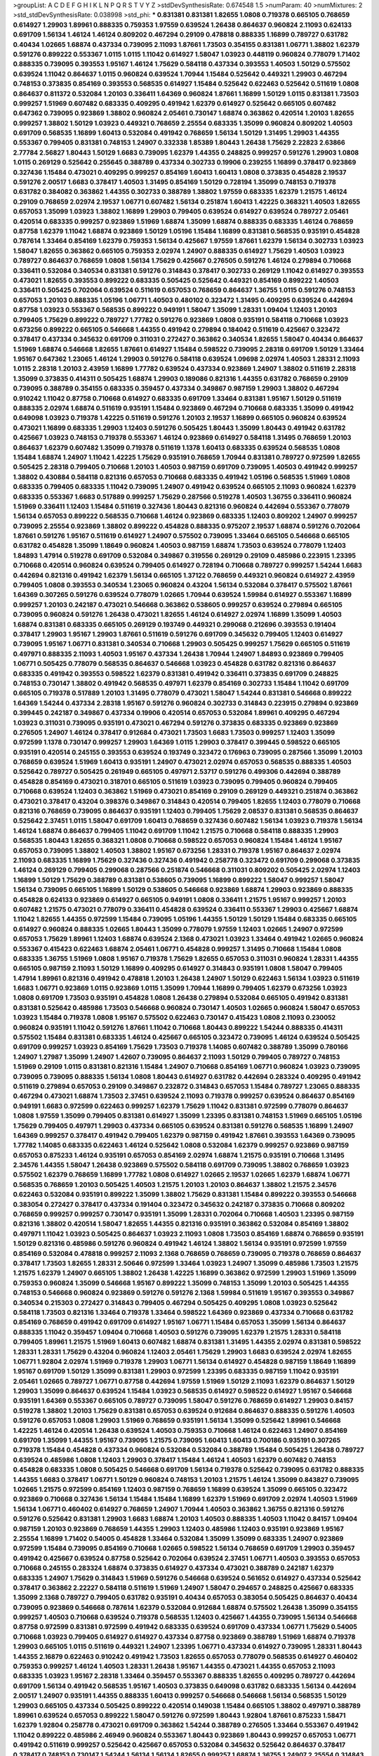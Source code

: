 >groupList:
A C D E F G H I K L
N P Q R S T V Y Z 
>stdDevSynthesisRate:
0.674548 1.5 
>numParam:
40
>numMixtures:
2
>std_stdDevSynthesisRate:
0.038998
>std_phi:
***
0.831381 0.831381 1.82655 1.0808 0.719378 0.665105 0.768659 0.614927 1.29903 1.89961
0.888335 0.759353 1.97559 0.639524 1.26438 0.864637 0.960824 2.11093 0.624133 0.691709
1.56134 1.46124 1.46124 0.809202 0.467294 0.29109 0.478818 0.888335 1.16899 0.789727
0.631782 0.40434 1.02665 1.68874 0.437334 0.739095 2.11093 1.87661 1.73503 0.354155
0.831381 1.06771 1.38802 1.62379 0.591276 0.899222 0.553367 1.0115 1.0115 1.11042
0.614927 1.58047 1.03923 0.448119 0.960824 0.778079 1.71402 0.888335 0.739095 0.393553
1.95167 1.46124 1.75629 0.584118 0.437334 0.393553 1.40503 1.50129 0.575502 0.639524
1.11042 0.864637 1.0115 0.960824 0.639524 1.70944 1.15484 0.525642 0.449321 1.29903
0.467294 0.748153 0.373835 0.854169 0.393553 0.568535 0.614927 1.15484 0.525642 0.622463
0.525642 0.511619 1.0808 0.864637 0.811372 0.532084 1.20103 0.336411 1.64369 0.960824
1.87661 1.16899 1.50129 1.0115 0.831381 1.73503 0.999257 1.51969 0.607482 0.683335
0.409295 0.491942 1.62379 0.614927 0.525642 0.665105 0.607482 0.647362 0.739095 0.923869
1.38802 0.960824 2.05461 0.730147 1.68874 0.363862 0.420514 1.20103 1.82655 0.999257
1.38802 1.50129 1.03923 0.449321 0.768659 2.25554 0.683335 1.35099 0.960824 0.809202
1.40503 0.691709 0.568535 1.16899 1.60413 0.532084 0.491942 0.768659 1.56134 1.50129
1.31495 1.29903 1.44355 0.553367 0.799405 0.831381 0.748153 1.24907 0.332338 1.85389
1.80443 1.26438 1.75629 2.22823 2.63866 2.77784 2.56827 1.80443 1.50129 1.6683
0.739095 1.62379 1.44355 0.248825 0.999257 0.591276 1.29903 1.0808 1.0115 0.269129
0.525642 0.255645 0.388789 0.437334 0.302733 0.19906 0.239255 1.16899 0.378417 0.923869
0.327436 1.15484 0.473021 0.409295 0.999257 0.854169 1.60413 1.60413 1.0808 0.373835
0.454828 2.19537 0.591276 2.00517 1.6683 0.378417 1.40503 1.31495 0.854169 1.50129
0.728194 1.35099 0.748153 0.719378 0.631782 0.384082 0.363862 1.44355 0.302733 0.388789
1.38802 1.97559 0.683335 1.62379 1.21575 1.46124 0.29109 0.768659 2.02974 2.19537
1.06771 0.607482 1.56134 0.251874 1.60413 1.42225 0.368321 1.40503 1.82655 0.657053
1.35099 1.03923 1.38802 1.16899 1.29903 0.799405 0.639524 0.614927 0.639524 0.789727
2.05461 0.420514 0.683335 0.999257 0.923869 1.51969 1.68874 1.35099 1.68874 0.888335
0.683335 1.46124 0.768659 0.87758 1.62379 1.11042 1.68874 0.923869 1.50129 1.05196
1.15484 1.16899 0.831381 0.568535 0.935191 0.454828 0.787614 1.33464 0.854169 1.62379
0.759353 1.56134 0.425667 1.97559 1.87661 1.62379 1.56134 0.302733 1.03923 1.58047
1.82655 0.363862 0.665105 0.759353 2.02974 1.24907 0.888335 0.614927 1.75629 1.40503
1.03923 0.789727 0.864637 0.768659 1.0808 1.56134 1.75629 0.425667 0.276505 0.591276
1.46124 0.279894 0.710668 0.336411 0.532084 0.340534 0.831381 0.591276 0.314843 0.378417
0.302733 0.269129 1.11042 0.614927 0.393553 0.473021 1.82655 0.393553 0.899222 0.683335
0.505425 0.525642 0.449321 0.854169 0.899222 1.40503 0.336411 0.505425 0.702064 0.639524
0.511619 0.657053 0.768659 0.864637 1.36755 1.0115 0.591276 0.748153 0.657053 1.20103
0.888335 1.05196 1.06771 1.40503 0.480102 0.323472 1.31495 0.409295 0.639524 0.442694
0.87758 1.03923 0.553367 0.568535 0.899222 0.949191 1.58047 1.35099 1.28331 1.09404
1.12403 1.20103 0.799405 1.75629 0.899222 0.789727 1.77782 0.591276 0.923869 1.0808
0.935191 0.584118 0.710668 1.03923 0.673256 0.899222 0.665105 0.546668 1.44355 0.491942
0.279894 0.184042 0.511619 0.425667 0.323472 0.378417 0.437334 0.345632 0.691709 0.311031
0.272427 0.363862 0.340534 1.82655 1.58047 0.40434 0.864637 1.51969 1.68874 0.546668
1.82655 1.87661 0.614927 1.15484 0.598522 0.739095 2.28318 0.691709 1.50129 1.33464
1.95167 0.647362 1.23065 1.46124 1.29903 0.591276 0.584118 0.639524 1.09698 2.02974
1.40503 1.28331 2.11093 1.0115 2.28318 1.20103 2.43959 1.16899 1.77782 0.639524
0.437334 0.923869 1.24907 1.38802 0.511619 2.28318 1.35099 0.373835 0.414311 0.505425
1.68874 1.29903 0.189086 0.821316 1.44355 0.631782 0.768659 0.29109 0.739095 0.388789
0.354155 0.683335 0.359457 0.437334 0.349867 0.987159 1.29903 1.38802 0.467294 0.910242
1.11042 0.87758 0.710668 0.614927 0.683335 0.691709 1.33464 0.831381 1.95167 1.50129
0.511619 0.888335 2.02974 1.68874 0.511619 0.935191 1.15484 0.923869 0.467294 0.710668
0.683335 1.35099 0.491942 0.649098 1.03923 0.719378 1.42225 0.511619 0.591276 1.20103
2.19537 1.16899 0.665105 0.960824 0.639524 0.473021 1.16899 0.683335 1.29903 1.12403
0.591276 0.505425 1.80443 1.35099 1.80443 0.491942 0.631782 0.425667 1.03923 0.748153
0.719378 0.553367 1.46124 0.923869 0.614927 0.584118 1.31495 0.768659 1.20103 0.864637
1.62379 0.607482 1.35099 0.719378 0.511619 1.1378 1.60413 0.683335 0.639524 0.568535
1.0808 1.15484 1.68874 1.24907 1.11042 1.42225 1.75629 0.935191 0.768659 1.70944
0.831381 0.789727 0.972599 1.82655 0.505425 2.28318 0.799405 0.710668 1.20103 1.40503
0.987159 0.691709 0.739095 1.40503 0.491942 0.999257 1.38802 0.430884 0.584118 0.821316
0.657053 0.710668 0.683335 0.491942 1.05196 0.568535 1.51969 1.0808 0.683335 0.799405
0.683335 1.11042 0.739095 1.24907 0.491942 0.639524 0.665105 2.11093 0.960824 1.62379
0.683335 0.553367 1.6683 0.517889 0.999257 1.75629 0.287566 0.519278 1.40503 1.36755
0.336411 0.960824 1.51969 0.336411 1.12403 1.15484 0.511619 0.327436 1.80443 0.821316
0.960824 0.442694 0.553367 0.778079 1.56134 0.657053 0.899222 0.568535 0.710668 1.46124
0.923869 0.683335 1.12403 0.809202 1.24907 0.999257 0.739095 2.25554 0.923869 1.38802
0.899222 0.454828 0.888335 0.975207 2.19537 1.68874 0.591276 0.702064 1.87661 0.591276
1.95167 0.511619 0.614927 1.24907 0.575502 0.739095 1.33464 0.665105 0.546668 0.665105
0.631782 0.454828 1.35099 1.18649 0.960824 1.40503 0.987159 1.68874 1.73503 0.639524
0.778079 1.12403 1.84893 1.47914 0.519278 0.691709 0.532084 0.349867 0.319556 0.269129
0.29109 0.485986 0.223915 1.23395 0.710668 0.420514 0.960824 0.639524 0.799405 0.614927
0.728194 0.710668 0.789727 0.999257 1.54244 1.6683 0.442694 0.821316 0.491942 1.62379
1.56134 0.665105 1.37122 0.768659 0.449321 0.960824 0.614927 2.43959 0.799405 1.0808
0.393553 0.340534 1.23065 0.960824 0.43204 1.56134 0.532084 0.378417 0.575502 1.87661
1.64369 0.307265 0.591276 0.639524 0.778079 1.02665 1.70944 0.639524 1.59984 0.614927
0.553367 1.16899 0.999257 1.20103 0.242187 0.473021 0.546668 0.363862 0.538605 0.999257
0.639524 0.279894 0.665105 0.739095 0.960824 0.591276 1.26438 0.473021 1.82655 1.46124
0.614927 2.02974 1.16899 1.35099 1.40503 1.68874 0.831381 0.683335 0.665105 0.269129
0.193749 0.449321 0.299068 0.212696 0.393553 0.191404 0.378417 1.29903 1.95167 1.29903
1.87661 0.511619 0.591276 0.691709 0.345632 0.799405 1.12403 0.614927 0.739095 1.95167
1.06771 0.831381 0.340534 0.710668 1.29903 0.505425 0.999257 1.75629 0.665105 0.511619
0.497971 0.888335 2.11093 1.40503 1.95167 0.437334 1.26438 1.70944 1.24907 1.84893
0.923869 0.799405 1.06771 0.505425 0.778079 0.568535 0.864637 0.546668 1.03923 0.454828
0.631782 0.821316 0.864637 0.683335 0.491942 0.393553 0.598522 1.62379 0.831381 0.491942
0.336411 0.373835 0.691709 0.248825 0.748153 0.730147 1.38802 0.491942 0.568535 0.497971
1.62379 0.854169 0.302733 1.15484 1.11042 0.691709 0.665105 0.719378 0.517889 1.20103
1.31495 0.778079 0.473021 1.58047 1.54244 0.831381 0.546668 0.899222 1.64369 1.54244
0.437334 2.28318 1.95167 0.591276 0.960824 0.302733 0.314843 0.223915 0.279894 0.923869
0.399445 0.242187 0.349867 0.437334 0.19906 0.420514 0.657053 0.532084 1.89961 0.409295
0.467294 1.03923 0.311031 0.739095 0.935191 0.473021 0.467294 0.591276 0.373835 0.683335
0.923869 0.923869 0.276505 1.24907 1.46124 0.378417 0.912684 0.473021 1.73503 1.6683
1.73503 0.999257 1.12403 1.35099 0.972599 1.1378 0.730147 0.999257 1.29903 1.64369
1.0115 1.29903 0.378417 0.399445 0.598522 0.665105 0.935191 0.420514 0.245155 0.393553
0.639524 0.193749 0.323472 0.176963 0.739095 0.287566 1.35099 1.20103 0.768659 0.639524
1.51969 1.60413 0.935191 1.24907 0.473021 2.02974 0.657053 0.568535 0.888335 1.40503
0.525642 0.789727 0.505425 0.261949 0.665105 0.497971 2.53717 0.591276 0.499306 0.442694
0.388789 0.454828 0.854169 0.473021 0.318701 0.665105 0.511619 1.03923 0.739095 0.799405
0.960824 0.799405 0.710668 0.639524 1.12403 0.363862 1.51969 0.473021 0.854169 0.29109
0.269129 0.449321 0.251874 0.363862 0.473021 0.378417 0.43204 0.398376 0.349867 0.314843
0.420514 0.799405 1.82655 1.12403 0.778079 0.710668 0.821316 0.768659 0.739095 0.864637
0.935191 1.12403 0.799405 1.75629 2.08537 0.831381 0.568535 0.864637 0.525642 2.37451
1.0115 1.58047 0.691709 1.60413 0.768659 0.327436 0.607482 1.56134 1.03923 0.719378
1.56134 1.46124 1.68874 0.864637 0.799405 1.11042 0.691709 1.11042 1.21575 0.710668
0.584118 0.888335 1.29903 0.568535 1.80443 1.82655 0.368321 1.0808 0.710668 0.598522
0.657053 0.960824 1.15484 1.46124 1.95167 0.657053 0.739095 1.38802 1.40503 1.38802
1.95167 0.673256 1.28331 0.719378 1.95167 0.864637 2.02974 2.11093 0.683335 1.16899
1.75629 0.327436 0.327436 0.491942 0.258778 0.323472 0.691709 0.299068 0.373835 1.46124
0.269129 0.799405 0.299068 0.287566 0.251874 0.546668 0.311031 0.809202 0.505425 2.02974
1.12403 1.16899 1.50129 1.75629 0.388789 0.831381 0.538605 0.739095 1.16899 0.899222
1.58047 0.999257 1.58047 1.56134 0.739095 0.665105 1.16899 1.50129 0.538605 0.546668
0.923869 1.68874 1.29903 0.923869 0.888335 0.454828 0.624133 0.923869 0.614927 0.665105
0.949191 1.0808 0.336411 1.21575 1.95167 0.999257 1.20103 0.607482 1.21575 0.473021
0.778079 0.336411 0.454828 0.639524 0.336411 0.553367 1.29903 0.425667 1.68874 1.11042
1.82655 1.44355 0.972599 1.15484 0.739095 1.05196 1.44355 1.50129 1.50129 1.15484
0.683335 0.665105 0.614927 0.960824 0.888335 1.02665 1.80443 1.35099 0.778079 1.97559
1.12403 1.02665 1.24907 0.972599 0.657053 1.75629 1.89961 1.12403 1.68874 0.639524
2.1368 0.473021 1.03923 1.33464 0.491942 1.02665 0.960824 0.553367 0.415423 0.622463
1.68874 2.05461 1.06771 0.454828 0.999257 1.31495 0.710668 1.15484 1.0808 0.683335
1.36755 1.51969 1.0808 1.95167 0.719378 1.75629 1.82655 0.657053 0.311031 0.960824
1.28331 1.44355 0.665105 0.987159 2.11093 1.50129 1.16899 0.409295 0.614927 0.314843
0.935191 1.0808 1.58047 0.799405 1.47914 1.89961 0.821316 0.491942 0.478818 1.20103
1.26438 1.24907 1.50129 0.622463 1.56134 1.03923 0.511619 1.6683 1.06771 0.923869
1.0115 0.923869 1.0115 1.35099 1.70944 1.16899 0.799405 1.62379 0.673256 1.03923
1.0808 0.691709 1.73503 0.935191 0.454828 1.0808 1.26438 0.279894 0.532084 0.665105
0.491942 0.831381 0.831381 0.525642 0.485986 1.73503 0.546668 0.960824 0.730147 1.40503
1.02665 0.960824 1.58047 0.657053 1.03923 1.15484 0.719378 1.0808 1.95167 0.575502
0.622463 0.730147 0.415423 1.0808 2.11093 0.230052 0.960824 0.935191 1.11042 0.591276
1.87661 1.11042 0.710668 1.80443 0.899222 1.54244 0.888335 0.414311 0.575502 1.15484
0.831381 0.683335 1.46124 0.425667 0.665105 0.323472 0.739095 1.46124 0.639524 0.505425
0.691709 0.999257 1.03923 0.854169 1.75629 1.73503 0.719378 1.14085 0.607482 0.388789
1.35099 0.780166 1.24907 1.27987 1.35099 1.24907 1.42607 0.739095 0.864637 2.11093
1.50129 0.799405 0.789727 0.748153 1.51969 0.29109 1.0115 0.831381 0.821316 1.15484
1.24907 0.710668 0.854169 1.06771 0.960824 1.03923 0.739095 0.739095 0.739095 0.888335
1.56134 1.0808 1.80443 0.614927 0.631782 0.442694 0.283324 0.409295 0.491942 0.511619
0.279894 0.657053 0.29109 0.349867 0.232872 0.314843 0.657053 1.15484 0.789727 1.23065
0.888335 0.467294 0.473021 1.68874 1.73503 2.37451 0.639524 2.11093 0.719378 0.999257
0.639524 0.864637 0.854169 0.949191 1.6683 0.972599 0.622463 0.999257 1.62379 1.75629
1.11042 0.831381 0.972599 0.778079 0.864637 1.0808 1.97559 1.35099 0.799405 0.831381
0.614927 1.35099 1.23395 0.831381 0.748153 1.51969 0.665105 1.05196 1.75629 0.799405
0.497971 1.29903 0.437334 0.665105 0.639524 0.831381 0.591276 0.568535 1.16899 1.24907
1.64369 0.999257 0.378417 0.491942 0.799405 1.62379 0.987159 0.491942 1.87661 0.393553
1.64369 0.739095 1.77782 1.14085 0.683335 0.622463 1.46124 0.525642 1.0808 0.532084
1.62379 0.999257 0.923869 0.987159 0.657053 0.875233 1.46124 0.935191 0.657053 0.854169
2.02974 1.68874 1.21575 0.935191 0.710668 1.31495 2.34576 1.44355 1.58047 1.26438
0.923869 0.575502 0.584118 0.691709 0.739095 1.38802 0.768659 1.03923 0.575502 1.62379
0.768659 1.16899 1.77782 1.0808 0.614927 1.02665 2.19537 1.02665 1.62379 1.68874
1.06771 0.568535 0.768659 1.20103 0.505425 1.40503 1.21575 1.20103 1.20103 0.864637
1.38802 1.21575 2.34576 0.622463 0.532084 0.935191 0.899222 1.35099 1.38802 1.75629
0.831381 1.15484 0.899222 0.393553 0.546668 0.383054 0.272427 0.378417 0.437334 0.191404
0.323472 0.345632 0.242187 0.373835 0.710668 0.809202 0.768659 0.999257 0.999257 0.730147
0.935191 1.35099 1.28331 0.702064 0.710668 1.40503 1.23395 0.987159 0.821316 1.38802
0.420514 1.58047 1.82655 1.44355 0.821316 0.935191 0.363862 0.532084 0.854169 1.38802
0.497971 1.11042 1.03923 0.505425 0.864637 1.03923 2.11093 1.0808 1.73503 0.854169
1.68874 0.768659 0.935191 1.50129 0.821316 0.485986 0.591276 0.960824 0.491942 1.46124
1.38802 1.56134 0.935191 0.972599 1.97559 0.854169 0.532084 0.478818 0.999257 2.11093
2.1368 0.768659 0.768659 0.739095 0.719378 0.768659 0.864637 0.378417 1.73503 1.82655
1.28331 2.50646 0.972599 1.33464 1.03923 1.24907 1.35099 0.485986 1.73503 1.21575
1.21575 1.62379 1.24907 0.665105 1.38802 1.26438 1.42225 1.16899 0.363862 0.972599
1.29903 1.51969 1.35099 0.759353 0.960824 1.35099 0.546668 1.95167 0.899222 1.35099
0.748153 1.35099 1.20103 0.505425 1.44355 0.748153 0.546668 0.960824 0.923869 0.591276
0.591276 2.1368 1.59984 0.511619 1.95167 0.393553 0.349867 0.340534 0.215303 0.272427
0.314843 0.799405 0.467294 0.505425 0.409295 1.0808 1.03923 0.525642 0.584118 1.73503
0.821316 1.33464 0.719378 1.33464 0.598522 1.64369 0.923869 0.437334 0.710668 0.631782
0.854169 0.768659 0.491942 0.691709 0.614927 1.95167 1.06771 1.15484 0.657053 1.35099
1.56134 0.864637 0.888335 1.11042 0.359457 1.09404 0.710668 1.40503 0.591276 0.739095
1.62379 1.21575 1.28331 0.584118 0.799405 1.89961 1.21575 1.51969 1.60413 0.607482
1.68874 0.831381 1.31495 1.44355 2.02974 0.831381 0.598522 1.28331 1.28331 1.75629
0.43204 0.960824 1.12403 2.05461 1.75629 1.29903 1.6683 0.639524 2.02974 1.82655
1.06771 1.92804 2.02974 1.51969 0.719378 1.29903 1.06771 1.56134 0.614927 0.454828
0.987159 1.18649 1.16899 1.95167 0.691709 1.50129 1.35099 0.831381 1.29903 0.972599
1.23395 0.683335 0.987159 1.11042 0.935191 2.05461 1.02665 0.789727 1.06771 0.87758
0.442694 1.97559 1.51969 1.50129 2.11093 1.62379 0.864637 1.50129 1.29903 1.35099
0.864637 0.639524 1.15484 1.03923 0.568535 0.614927 0.598522 0.614927 1.95167 0.546668
0.935191 1.64369 0.553367 0.665105 0.789727 0.739095 1.58047 0.591276 0.768659 0.614927
1.29903 0.84157 0.519278 1.38802 1.20103 1.75629 0.831381 0.657053 0.639524 0.912684
0.864637 0.888335 0.591276 1.40503 0.591276 0.657053 1.0808 1.29903 1.51969 0.768659
0.935191 1.56134 1.35099 0.525642 1.89961 0.546668 1.42225 1.46124 0.420514 1.26438
0.639524 1.40503 0.759353 0.710668 1.46124 0.622463 1.24907 0.854169 0.691709 1.35099
1.44355 1.95167 0.739095 1.21575 0.739095 1.60413 1.60413 0.700186 0.935191 0.307265
0.719378 1.15484 0.454828 0.437334 0.960824 0.532084 0.532084 0.388789 1.15484 0.505425
1.26438 0.789727 0.639524 0.485986 1.0808 1.12403 1.29903 0.378417 1.15484 1.46124
1.40503 1.62379 0.607482 0.748153 0.454828 0.683335 1.0808 0.505425 0.546668 0.691709
1.56134 0.719378 0.525642 0.739095 0.631782 0.888335 1.44355 1.6683 0.378417 1.06771
1.50129 0.960824 0.748153 1.20103 1.21575 1.46124 1.35099 0.843827 0.739095 1.02665
1.21575 0.972599 0.854169 1.12403 0.987159 0.768659 1.16899 0.639524 1.35099 0.665105
0.323472 0.923869 0.710668 0.327436 1.56134 1.15484 1.15484 1.16899 1.62379 1.51969
0.691709 2.02974 1.40503 1.51969 1.56134 1.06771 0.460402 0.614927 0.768659 1.24907
1.70944 1.40503 0.363862 1.36755 0.821316 0.591276 0.591276 0.525642 0.831381 1.29903
1.6683 1.68874 1.20103 1.40503 0.888335 1.40503 1.11042 0.84157 1.09404 0.987159
1.20103 0.923869 0.768659 1.44355 1.29903 1.12403 0.485986 1.12403 0.935191 0.923869
1.95167 2.25554 1.16899 1.71402 0.54005 0.454828 1.33464 0.532084 1.35099 1.35099
0.683335 1.24907 0.923869 0.972599 1.15484 0.739095 0.854169 0.710668 1.02665 0.598522
1.56134 0.768659 0.691709 1.29903 0.359457 0.491942 0.425667 0.639524 0.87758 0.525642
0.702064 0.639524 2.37451 1.06771 1.40503 0.393553 0.657053 0.710668 0.245155 0.283324
1.68874 0.373835 0.614927 0.437334 0.473021 0.388789 0.242187 1.62379 0.683335 1.24907
1.75629 0.314843 1.51969 0.591276 0.546668 0.639524 0.561652 0.614927 0.437334 0.525642
0.378417 0.363862 2.22227 0.584118 0.511619 1.51969 1.24907 1.58047 0.294657 0.248825
0.425667 0.683335 1.35099 2.1368 0.789727 0.799405 0.631782 0.935191 0.40434 0.657053
0.383054 0.505425 0.864637 0.40434 0.739095 0.923869 0.546668 0.787614 1.62379 0.532084
0.912684 1.68874 0.575502 1.26438 1.35099 0.354155 0.999257 1.40503 0.710668 0.639524
0.719378 0.568535 1.12403 0.425667 1.44355 0.739095 1.56134 0.546668 0.87758 0.972599
0.831381 0.972599 0.491942 0.683335 0.639524 0.691709 0.437334 1.06771 1.75629 0.54005
0.710668 1.03923 0.799405 0.614927 0.614927 0.437334 0.87758 0.923869 0.388789 1.51969
1.68874 0.719378 1.29903 0.665105 1.0115 0.511619 0.449321 1.24907 1.23395 1.06771
0.437334 0.614927 0.739095 1.28331 1.80443 1.44355 2.16879 0.622463 0.910242 0.491942
1.73503 1.82655 0.657053 0.778079 0.568535 0.614927 0.460402 0.759353 0.999257 1.46124
1.40503 1.28331 1.26438 1.95167 1.44355 0.473021 1.44355 0.657053 2.11093 0.683335
1.03923 1.95167 2.28318 1.33464 0.359457 0.553367 0.888335 1.82655 0.409295 0.789727
0.442694 0.691709 1.56134 0.491942 0.568535 1.95167 1.40503 0.373835 0.649098 0.631782
0.683335 1.56134 0.442694 2.00517 1.24907 0.935191 1.44355 0.888335 1.60413 0.999257
0.546668 0.546668 1.56134 0.568535 1.50129 1.29903 0.665105 0.437334 0.505425 0.899222
0.420514 0.149038 1.15484 0.665105 1.38802 0.497971 0.388789 1.89961 0.639524 0.657053
0.899222 1.58047 0.591276 0.972599 1.80443 1.92804 1.87661 0.875233 1.58471 1.62379
1.92804 0.258778 0.473021 0.691709 0.363862 1.54244 0.388789 0.276505 1.33464 0.553367
0.491942 1.11042 0.899222 0.485986 2.46949 0.960824 0.553367 1.80443 0.923869 1.80443
0.999257 0.657053 1.06771 0.491942 0.511619 0.999257 0.525642 0.425667 0.657053 0.532084
0.345632 0.525642 0.864637 0.378417 0.378417 0.748153 0.730147 1.54244 1.56134 1.56134
1.82655 0.999257 1.68874 1.36755 1.24907 2.25554 0.314843 1.11042 2.11093 1.35099
0.454828 1.75629 1.31495 1.51969 0.639524 0.864637 0.739095 1.6683 0.485986 0.854169
1.50129 1.58047 1.28331 1.11042 0.691709 0.719378 1.68874 0.799405 1.0808 0.999257
0.460402 1.28331 2.08537 0.809202 0.683335 0.854169 0.923869 0.614927 0.336411 1.46124
0.393553 1.51969 1.31495 0.287566 0.302733 0.748153 0.473021 1.40503 0.999257 0.553367
0.511619 0.683335 0.665105 1.28331 0.591276 1.56134 0.614927 0.442694 0.437334 1.56134
0.710668 0.631782 0.657053 1.50129 1.73503 1.68874 0.935191 0.821316 0.935191 1.47914
1.14085 1.89961 0.768659 0.442694 0.999257 1.11042 0.739095 0.778079 1.77782 1.38802
0.854169 1.29903 0.719378 0.691709 1.33464 0.923869 1.46124 0.568535 1.03923 0.454828
0.568535 0.454828 0.340534 1.02665 1.80443 0.639524 0.478818 0.614927 0.491942 0.491942
0.614927 0.363862 0.276505 0.29109 0.899222 0.454828 0.409295 0.239255 0.591276 0.561652
0.409295 0.960824 0.314843 1.68874 0.739095 0.831381 0.683335 1.06771 1.68874 0.864637
2.11093 0.809202 0.702064 0.739095 1.09404 0.960824 0.831381 1.37122 0.473021 1.89961
0.363862 1.40503 2.34576 1.46124 0.420514 1.0808 1.64369 0.683335 1.21575 0.575502
0.553367 1.62379 0.809202 0.759353 1.40503 1.75629 0.639524 0.525642 0.789727 0.665105
1.62379 0.854169 0.553367 0.485986 0.532084 0.40434 0.420514 0.336411 1.15484 0.314843
0.258778 0.437334 0.299068 0.255645 0.768659 0.265871 0.393553 0.363862 0.923869 0.336411
0.467294 0.323472 0.84157 0.43204 0.409295 0.532084 1.73503 0.532084 0.505425 0.789727
0.899222 0.739095 0.272427 0.345632 0.425667 0.935191 0.415423 0.899222 0.675062 0.739095
0.349867 0.553367 0.473021 0.614927 0.923869 0.546668 0.388789 0.349867 0.466044 0.29109
0.449321 0.29109 0.248825 0.354155 0.40434 0.279894 0.287566 0.420514 0.40434 1.06771
0.700186 0.888335 2.28318 1.80443 0.491942 0.899222 1.15484 0.864637 0.778079 0.702064
0.739095 0.614927 0.425667 0.739095 0.719378 1.12403 0.473021 0.591276 1.64369 0.383054
0.691709 0.639524 0.719378 1.24907 1.11042 1.1378 1.33464 1.40503 0.759353 0.691709
0.691709 0.739095 1.21575 1.16899 0.778079 0.420514 0.888335 1.35099 0.553367 1.12403
0.84157 0.614927 0.657053 0.739095 0.854169 1.35099 0.673256 0.525642 1.75629 1.11042
0.999257 0.710668 1.21575 0.972599 1.06771 0.923869 0.739095 0.420514 0.739095 0.607482
0.748153 1.06771 1.58047 0.960824 1.0808 0.739095 0.383054 1.24907 0.525642 0.657053
0.546668 1.35099 1.11042 1.21575 0.665105 2.08537 0.864637 1.68874 1.62379 0.449321
0.821316 1.29903 1.62379 1.97559 0.546668 0.730147 0.568535 1.80443 0.923869 0.363862
0.899222 2.37451 0.710668 0.639524 1.26438 0.899222 1.0808 1.15484 1.11042 0.575502
0.949191 0.691709 1.54244 1.70944 0.584118 0.768659 0.854169 1.50129 1.56134 0.923869
0.591276 0.568535 1.54244 0.363862 0.888335 0.437334 1.68874 0.442694 0.340534 0.40434
0.821316 1.75629 0.363862 0.683335 0.999257 0.269129 0.657053 2.53717 1.62379 0.831381
2.02974 0.888335 1.06771 0.420514 1.16899 1.23395 0.657053 0.759353 1.11042 1.50129
1.82655 0.864637 1.12403 0.960824 0.730147 0.349867 1.24907 0.614927 0.340534 0.485986
2.34576 0.683335 1.42225 0.710668 0.437334 0.388789 0.683335 1.15484 0.591276 0.591276
0.473021 1.0115 0.336411 1.24907 1.20103 0.960824 0.511619 0.349867 0.511619 0.511619
0.276505 0.460402 0.511619 0.409295 1.68874 0.491942 0.336411 0.40434 1.40503 0.665105
0.972599 0.485986 2.02974 1.80443 0.561652 0.665105 0.710668 1.6683 1.46124 1.03923
1.03923 1.21575 0.511619 2.08537 0.691709 0.614927 1.31495 1.73503 1.11042 1.36755
0.960824 0.799405 0.491942 1.03923 0.935191 0.923869 1.70944 0.987159 0.923869 1.68874
0.568535 1.68874 0.799405 1.44355 0.864637 1.44355 1.64369 1.35099 0.575502 0.739095
1.15484 0.888335 1.75629 0.349867 0.710668 1.26438 1.80443 0.768659 1.26438 0.454828
0.864637 1.18649 0.730147 1.20103 1.03923 0.759353 0.478818 0.831381 0.505425 0.639524
0.719378 0.854169 0.568535 0.768659 0.372835 1.11042 0.485986 0.409295 1.50129 0.568535
1.87661 0.409295 1.29903 2.16879 1.35099 0.511619 1.35099 1.36755 0.511619 1.62379
0.568535 0.864637 0.899222 0.363862 1.35099 1.20103 1.42225 1.28331 1.75629 0.420514
0.739095 0.491942 0.960824 1.26438 1.36755 1.11042 1.0808 0.854169 0.809202 0.843827
1.11042 0.525642 0.478818 0.485986 1.12403 1.62379 0.311031 0.789727 0.759353 1.15484
0.568535 0.768659 1.35099 1.15484 0.987159 0.748153 0.875233 1.62379 1.44355 1.50129
1.40503 0.935191 0.437334 0.657053 0.505425 1.24907 0.683335 0.591276 0.923869 1.68874
0.923869 1.03923 1.58047 0.821316 2.1368 0.442694 0.363862 1.75629 1.11042 1.33464
1.62379 1.75629 1.12403 1.82655 1.33464 0.84157 1.89961 0.691709 0.454828 0.561652
0.591276 0.473021 0.399445 0.598522 1.60413 1.36755 0.864637 0.888335 1.15484 1.89961
1.60413 0.768659 0.639524 0.888335 1.51969 1.51969 0.949191 0.923869 1.95167 1.09404
0.363862 0.607482 1.56134 1.51969 0.710668 0.561652 0.442694 0.789727 2.1368 0.899222
1.03923 0.675062 1.12403 0.568535 0.899222 1.75629 0.799405 0.614927 0.591276 0.768659
0.553367 1.75629 1.36755 0.854169 0.598522 1.0115 1.87661 1.03923 0.888335 1.56134
1.26438 0.821316 2.25554 0.710668 1.40503 1.16899 0.864637 0.854169 0.864637 0.454828
1.54244 1.16899 0.888335 0.491942 0.517889 0.614927 0.768659 1.50129 2.56827 1.03923
0.799405 0.525642 0.657053 1.50129 1.05196 1.23395 0.809202 1.62379 0.691709 1.26438
2.05461 0.831381 0.768659 0.854169 0.960824 1.87661 1.21575 1.40503 1.40503 0.591276
1.40503 0.84157 1.20103 0.568535 0.561652 0.232872 0.332338 0.314843 0.373835 0.172242
0.201499 0.639524 1.20103 0.691709 1.29903 1.31495 1.03923 0.821316 1.24907 0.809202
1.38802 1.46124 1.35099 0.84157 0.511619 1.23395 0.854169 0.999257 0.710668 0.739095
2.28318 0.631782 1.11042 0.923869 0.888335 1.24907 1.44355 1.27987 0.888335 0.532084
0.864637 1.87661 0.425667 2.43959 1.40503 1.21575 0.473021 0.864637 0.568535 0.614927
0.657053 0.584118 1.54244 1.35099 0.591276 2.25554 0.854169 0.665105 0.831381 0.43204
0.340534 0.525642 0.864637 0.473021 0.378417 0.491942 0.314843 2.05461 0.691709 0.831381
1.75629 0.748153 2.11093 1.68874 1.03923 1.24907 1.0115 0.683335 0.935191 1.03923
0.864637 0.546668 0.454828 0.359457 0.750159 0.437334 0.591276 0.485986 0.40434 0.29109
0.467294 0.359457 0.363862 0.491942 0.478818 0.665105 0.345632 0.691709 0.454828 0.378417
0.420514 0.314843 0.702064 0.467294 0.485986 0.478818 0.393553 0.607482 0.302733 0.864637
0.235726 0.349867 0.467294 0.454828 2.02974 0.614927 0.307265 0.460402 0.519278 0.473021
0.454828 0.739095 0.491942 0.960824 1.80443 1.21575 0.631782 0.568535 1.51969 0.719378
1.38802 1.24907 0.409295 0.789727 1.56134 0.888335 0.768659 1.0808 1.87661 1.50129
0.768659 0.960824 1.09404 1.16899 0.831381 0.960824 1.95167 1.68874 1.80443 0.437334
0.614927 1.56134 1.58047 0.789727 0.730147 0.598522 1.64369 0.561652 0.691709 0.923869
0.739095 2.28318 0.511619 1.40503 0.710668 0.999257 1.28331 1.80443 0.799405 1.44355
0.584118 1.06771 1.16899 0.485986 1.6683 0.789727 0.393553 0.265871 0.368321 0.420514
0.485986 0.460402 0.759353 0.864637 1.44355 1.05196 0.730147 0.598522 0.888335 0.622463
0.373835 0.811372 0.821316 0.511619 0.888335 0.665105 1.12403 0.327436 1.87661 2.60672
0.314843 0.323472 0.323472 0.29109 0.323472 0.242187 0.299068 0.553367 0.437334 0.854169
0.864637 0.568535 0.272427 0.420514 0.702064 1.60413 2.02974 1.15484 1.89961 0.568535
0.960824 1.46124 0.888335 0.972599 1.95167 1.62379 0.591276 2.34576 1.58047 1.46124
0.831381 0.972599 1.56134 1.95167 0.683335 0.639524 1.68874 1.64369 1.6683 0.935191
2.19537 1.73503 1.46124 1.44355 0.532084 0.949191 1.68874 0.546668 0.999257 1.70944
1.87661 1.0115 0.854169 1.51969 1.23395 0.748153 0.789727 1.11042 0.191404 0.349867
0.258778 0.319556 0.480102 0.614927 0.269129 0.323472 0.336411 0.345632 0.485986 0.505425
1.46124 0.546668 1.29903 1.75629 0.454828 0.683335 2.00517 0.614927 0.491942 0.279894
0.949191 0.461637 0.568535 0.591276 1.24907 0.778079 0.960824 0.730147 0.614927 1.03923
1.12403 0.999257 1.20103 1.29903 1.82655 0.999257 0.639524 0.437334 2.08537 1.26438
1.35099 0.999257 1.23395 0.519278 0.568535 1.73503 2.00517 0.622463 0.553367 1.73503
1.35099 0.478818 0.639524 1.97559 1.87661 1.56134 0.854169 0.960824 1.15484 1.24907
0.54005 0.525642 0.532084 1.56134 0.768659 0.454828 1.21575 0.546668 0.467294 1.20103
0.631782 0.831381 0.748153 1.42225 0.546668 1.05196 0.437334 0.691709 0.631782 1.12403
1.6683 0.607482 1.35099 0.420514 0.546668 0.710668 0.935191 0.899222 0.923869 0.378417
1.35099 0.710668 0.568535 0.750159 0.888335 1.38802 0.759353 0.778079 1.21575 1.35099
0.614927 0.888335 0.935191 0.591276 1.35099 1.40503 1.33464 0.591276 0.710668 0.831381
1.20103 1.03923 0.373835 1.68874 0.368321 1.51969 1.06771 0.960824 1.33464 1.23395
1.87661 0.899222 0.888335 0.854169 1.87661 1.0808 0.748153 0.505425 0.999257 0.831381
1.82655 1.12403 1.24907 0.614927 1.40503 0.691709 0.691709 1.46124 2.46949 0.425667
0.710668 1.12403 0.491942 1.12403 0.631782 1.75629 0.657053 0.665105 2.28318 1.06771
1.20103 1.15484 0.532084 1.51969 1.73503 1.03923 0.532084 0.368321 0.999257 0.43204
0.888335 0.675062 0.821316 0.485986 1.20103 0.511619 1.51969 1.20103 1.24907 1.29903
1.0808 0.378417 0.491942 0.532084 0.875233 1.0808 0.54005 0.491942 0.923869 0.799405
0.657053 0.821316 2.34576 0.568535 0.511619 0.768659 0.923869 1.18649 0.748153 0.683335
2.11093 0.821316 1.03923 0.768659 0.999257 0.327436 0.657053 0.614927 0.525642 0.759353
1.36755 0.525642 1.46124 1.35099 0.420514 0.759353 1.68874 1.11042 0.393553 1.68874
0.84157 0.607482 1.64369 2.05461 1.51969 2.11093 0.683335 0.923869 1.38802 0.505425
1.24907 0.854169 0.987159 0.665105 2.19537 1.95167 1.70944 1.75629 1.15484 1.06771
1.0808 0.799405 1.87661 1.68874 0.591276 1.60413 1.15484 0.647362 1.75629 1.68874
1.05196 1.15484 0.425667 0.899222 0.854169 1.62379 0.768659 0.639524 0.854169 0.546668
1.12403 1.29903 1.09404 0.378417 0.425667 0.323472 0.354155 0.639524 1.16899 0.546668
1.62379 1.02665 0.854169 0.639524 0.799405 1.29903 1.50129 0.888335 0.393553 1.73503
1.6683 1.15484 0.831381 1.16899 1.56134 1.56134 1.64369 1.82655 1.44355 0.831381
0.591276 0.546668 1.15484 2.19537 1.16899 0.683335 1.29903 1.51969 1.0115 0.505425
1.80443 1.14085 1.29903 0.614927 0.437334 1.68874 1.75629 0.710668 0.345632 0.525642
0.639524 1.38802 0.768659 1.20103 0.340534 0.553367 0.388789 0.437334 0.511619 1.24907
0.739095 0.302733 0.368321 1.31495 0.657053 1.0808 0.378417 1.73503 0.960824 1.12403
0.960824 1.50129 1.12403 1.15484 1.58047 0.821316 0.999257 0.710668 1.06771 0.546668
0.532084 0.363862 0.505425 0.875233 0.748153 0.485986 2.02974 0.639524 1.58047 0.719378
0.84157 1.03923 1.48311 1.56134 1.51969 1.62379 0.568535 0.532084 0.546668 0.683335
1.20103 0.875233 0.739095 0.631782 0.683335 1.24907 0.923869 0.568535 1.03923 0.710668
1.50129 0.710668 0.511619 1.0115 1.29903 1.44355 0.831381 1.35099 1.23395 1.24907
0.568535 0.809202 0.614927 1.16899 0.864637 1.50129 0.748153 0.675062 1.35099 1.62379
1.38802 0.473021 1.31495 1.97559 0.473021 0.999257 0.553367 0.499306 0.999257 0.437334
0.719378 0.854169 2.11093 1.68874 0.972599 1.29903 1.51969 0.532084 1.60413 1.0808
0.935191 0.759353 1.38802 0.831381 0.864637 1.44355 1.56134 1.29903 0.759353 0.831381
1.38802 0.546668 1.0808 1.06771 1.73503 0.532084 0.739095 1.62379 0.584118 1.51969
1.48311 0.739095 1.06771 0.923869 2.08537 0.349867 1.16899 0.923869 1.56134 0.511619
0.854169 0.598522 1.28331 1.15484 0.683335 1.38802 0.899222 0.525642 0.639524 0.899222
1.21575 1.64369 0.460402 0.949191 0.899222 1.95167 1.15484 1.62379 1.33464 0.399445
0.821316 0.478818 0.730147 1.50129 1.09404 1.56134 0.532084 0.473021 0.639524 0.935191
0.631782 0.665105 0.393553 0.607482 1.75629 1.97559 0.730147 0.473021 0.491942 1.0115
1.29903 1.40503 1.38802 1.33464 0.799405 0.899222 0.854169 0.960824 0.665105 1.35099
1.15484 1.03923 1.20103 0.923869 0.378417 1.58047 0.739095 1.29903 1.46124 0.999257
0.568535 1.50129 0.657053 1.56134 0.683335 0.591276 1.0115 0.691709 1.0808 1.62379
0.768659 0.454828 1.03923 1.20103 1.20103 1.03923 0.511619 0.665105 0.467294 1.6683
0.614927 0.561652 0.454828 0.809202 1.16899 0.497971 1.23395 1.20103 0.314843 1.1378
0.546668 2.28318 0.467294 0.888335 0.960824 1.58047 0.473021 0.54005 1.42607 0.598522
1.58047 0.665105 0.584118 0.473021 2.19537 0.393553 0.568535 1.05196 1.1378 0.525642
0.532084 1.80443 0.864637 1.02665 1.56134 0.923869 1.29903 0.899222 0.505425 0.665105
0.923869 1.20103 1.97559 0.657053 1.58047 0.778079 1.03923 0.864637 1.24907 1.0115
0.768659 1.21575 1.6683 1.62379 0.759353 0.683335 1.80443 1.06771 0.665105 1.6683
1.40503 0.639524 1.03923 0.532084 1.15484 0.710668 2.02974 0.899222 1.46124 1.87661
0.614927 1.31495 1.16899 2.19537 1.38802 1.31495 1.0808 0.999257 1.35099 0.639524
1.29903 1.95167 0.719378 1.48311 1.68874 1.82655 0.972599 1.58047 0.631782 1.03923
1.87661 0.575502 0.799405 0.505425 0.491942 0.831381 1.58047 1.54244 0.614927 0.739095
1.14085 0.821316 0.363862 1.31495 1.89961 0.511619 1.54244 1.16899 1.56134 0.923869
1.44355 0.888335 1.80443 1.58047 1.20103 0.864637 0.473021 1.31495 1.24907 1.40503
0.768659 0.683335 1.46124 0.575502 0.639524 1.29903 0.665105 1.47914 0.511619 0.710668
1.0808 0.831381 0.532084 0.591276 0.442694 0.201499 0.184042 0.768659 0.473021 0.491942
0.319556 1.82655 0.739095 0.591276 1.68874 0.584118 0.739095 1.11042 1.56134 0.799405
0.532084 1.0808 1.20103 0.354155 0.460402 0.553367 0.639524 0.614927 1.56134 1.82655
0.258778 1.24907 0.299068 0.497971 0.207022 0.287566 0.230052 0.388789 0.467294 0.454828
0.311031 1.46124 0.739095 0.665105 0.378417 0.373835 0.739095 0.739095 1.24907 0.831381
1.35099 1.12403 1.03923 0.511619 1.35099 0.614927 1.44355 0.639524 0.864637 1.73503
0.485986 1.73503 1.82655 0.899222 1.0115 1.68874 1.44355 1.29903 1.75629 1.87661
0.831381 1.56134 1.16899 1.82655 1.89961 1.56134 0.657053 1.28331 1.03923 1.24907
0.923869 0.972599 1.28331 1.56134 1.44355 0.511619 0.864637 0.388789 0.899222 0.546668
0.568535 0.665105 0.831381 1.80443 0.614927 0.467294 0.719378 0.420514 0.478818 0.789727
0.768659 0.719378 0.491942 1.87661 0.702064 0.665105 1.95167 0.683335 0.739095 0.999257
0.923869 0.393553 1.42225 0.363862 1.03923 0.546668 0.768659 0.614927 0.546668 0.665105
0.778079 0.719378 0.425667 0.311031 0.691709 1.62379 0.327436 0.473021 0.378417 0.383054
0.368321 1.51969 0.923869 0.546668 0.568535 0.575502 1.46124 0.460402 0.306443 0.420514
0.614927 0.378417 0.311031 0.302733 0.276505 0.614927 0.378417 1.51969 0.591276 1.28331
0.40434 1.68874 1.05196 0.935191 1.62379 0.591276 0.809202 0.311031 1.28331 1.87661
1.24907 1.44355 0.854169 0.525642 0.683335 0.935191 0.349867 1.46124 1.80443 0.739095
1.73503 1.33464 0.553367 1.16899 1.24907 0.854169 0.999257 0.491942 1.24907 1.06771
1.20103 1.20103 1.29903 0.607482 1.0808 1.44355 0.437334 1.23395 1.36755 0.739095
1.58047 1.40503 1.73503 1.58471 0.912684 1.29903 1.68874 0.598522 1.29903 1.03923
1.0808 0.864637 1.56134 0.598522 0.888335 1.77782 0.84157 0.591276 1.20103 0.821316
1.42225 1.20103 0.532084 1.29903 1.02665 0.739095 0.999257 0.999257 1.51969 1.62379
0.639524 2.43959 0.607482 1.68874 0.935191 0.719378 0.710668 1.73503 0.683335 0.657053
1.53831 0.719378 0.368321 0.614927 0.409295 1.29903 0.420514 0.314843 2.28318 0.561652
0.624133 1.46124 0.553367 1.24907 0.532084 1.51969 1.75629 0.683335 0.888335 1.47914
2.02974 1.51969 1.06771 1.0115 1.62379 1.50129 1.38802 0.460402 1.09404 1.6683
0.532084 0.935191 0.511619 0.665105 0.683335 0.511619 0.730147 1.11042 0.491942 1.44355
1.75629 1.60413 1.51969 0.607482 0.525642 0.923869 1.44355 1.20103 0.768659 1.62379
2.37451 0.425667 1.20103 1.15484 0.899222 1.15484 0.899222 0.710668 0.987159 0.491942
1.82655 0.425667 1.23395 0.683335 0.283324 0.665105 1.35099 1.21575 0.748153 0.831381
0.614927 1.60413 0.591276 1.26438 1.82655 0.460402 1.12403 0.546668 1.20103 0.899222
1.78259 1.0808 1.75629 1.11042 1.75629 0.739095 1.51969 1.29903 0.759353 0.665105
0.491942 0.759353 1.23395 0.759353 1.6683 1.15484 0.748153 1.95167 0.614927 2.05461
0.491942 1.20103 1.58047 1.02665 0.420514 0.425667 0.568535 0.354155 0.591276 0.875233
0.821316 0.591276 0.631782 1.29903 1.64369 0.568535 0.987159 0.532084 0.584118 0.888335
0.546668 1.35099 0.691709 0.799405 0.935191 0.768659 0.987159 1.11042 0.960824 1.42225
1.21575 1.11042 1.03923 1.51969 0.511619 1.50129 0.591276 0.525642 0.949191 0.821316
1.6683 0.799405 0.748153 0.888335 0.485986 1.38802 1.68874 0.639524 1.46124 1.26438
0.935191 0.665105 0.454828 0.999257 0.591276 0.759353 0.491942 0.768659 0.614927 0.821316
0.748153 0.622463 0.368321 1.58047 0.665105 0.546668 1.11042 0.710668 1.75629 0.363862
1.40503 0.425667 1.46124 2.02974 0.960824 0.809202 0.710668 1.03923 1.40503 0.683335
1.38802 0.759353 0.546668 0.960824 0.553367 1.11042 1.24907 1.20103 0.598522 1.89961
0.568535 0.511619 0.719378 0.739095 0.575502 1.40503 1.44355 1.68874 1.77782 1.46124
0.622463 0.683335 0.854169 1.20103 0.568535 0.287566 0.553367 0.614927 0.525642 0.437334
0.478818 1.35099 0.614927 0.420514 0.519278 0.217942 0.923869 0.999257 1.35099 1.84893
0.584118 1.51969 1.73503 1.02665 0.657053 0.561652 1.82655 1.44355 1.12403 1.12403
1.75629 1.58047 1.73503 1.21575 1.75629 1.20103 0.639524 0.607482 1.31495 0.935191
1.06771 0.854169 1.68874 1.38802 1.29903 0.799405 0.987159 1.64369 0.437334 0.631782
1.29903 0.799405 0.84157 1.33464 1.68874 0.739095 1.46124 0.899222 1.35099 0.84157
0.665105 0.454828 0.546668 1.05196 0.437334 0.409295 0.398376 0.378417 0.43204 1.82655
1.40503 0.546668 1.12403 0.864637 0.899222 1.46124 0.665105 0.442694 1.95167 0.553367
1.0808 0.888335 0.473021 0.719378 0.485986 0.831381 1.24907 1.15484 1.95167 0.960824
0.657053 1.20103 0.591276 0.768659 0.546668 0.691709 0.40434 0.591276 0.759353 0.393553
1.58047 0.831381 0.575502 0.363862 1.62379 0.888335 1.26438 1.82655 1.68874 1.40503
0.622463 0.532084 0.473021 0.831381 0.864637 0.739095 0.923869 0.710668 1.0115 1.0808
0.525642 0.614927 1.0808 0.393553 1.40503 0.854169 0.248825 1.12403 0.639524 0.768659
0.591276 0.525642 1.0808 1.0115 1.36755 0.568535 1.06771 0.999257 0.449321 0.511619
0.383054 0.420514 1.68874 0.665105 1.44355 0.546668 0.473021 1.95167 0.864637 1.21575
0.349867 0.683335 0.789727 0.591276 0.378417 0.665105 1.29903 0.546668 1.40503 0.665105
0.409295 1.51969 0.864637 1.20103 0.591276 1.38802 1.03923 1.0808 0.719378 0.553367
0.700186 1.35099 2.19537 0.340534 1.87661 0.683335 1.75629 0.373835 0.960824 1.95167
1.0808 1.31495 1.12403 1.82655 0.532084 1.11042 0.546668 0.575502 2.56827 0.442694
1.0115 1.33464 1.24907 0.631782 1.0115 2.11093 1.09404 0.639524 0.789727 0.923869
1.73503 0.972599 0.972599 1.09698 1.29903 0.546668 1.95167 1.64369 0.864637 0.831381
0.864637 1.26438 0.748153 0.999257 0.287566 1.75629 1.58047 1.11042 1.03923 2.11093
0.598522 1.75629 1.26438 0.373835 0.420514 0.420514 0.336411 0.340534 0.242187 0.340534
0.276505 0.363862 0.207022 0.323472 0.598522 0.799405 1.12403 1.58047 1.73503 0.899222
0.821316 1.82655 0.532084 1.23395 1.28331 0.314843 0.591276 0.546668 1.29903 0.831381
1.64369 0.497971 1.48311 1.73503 1.0808 1.70944 1.75629 0.383054 0.691709 1.33464
0.739095 2.46949 0.647362 0.553367 1.02665 1.50129 0.739095 0.657053 0.657053 1.56134
0.768659 1.29903 0.591276 0.710668 0.568535 1.58047 0.639524 0.631782 0.323472 0.201499
0.665105 0.420514 0.269129 0.665105 0.363862 1.06771 0.497971 0.568535 0.491942 1.15484
0.532084 0.279894 0.809202 1.26777 0.799405 0.912684 1.44355 1.6683 0.683335 0.568535
0.768659 0.505425 1.35099 1.54244 1.68874 0.710668 0.831381 0.821316 1.11042 0.888335
0.789727 1.29903 0.442694 0.702064 0.349867 0.454828 0.279894 0.437334 0.561652 0.409295
0.239255 0.248825 0.327436 0.359457 0.299068 0.269129 0.349867 0.279894 0.265871 0.302733
0.40434 0.420514 0.467294 0.193749 0.454828 1.02665 0.631782 0.923869 1.28331 0.532084
0.999257 0.442694 0.454828 0.393553 0.425667 0.454828 0.759353 1.24907 0.639524 0.691709
1.38802 1.54244 0.279894 0.789727 0.854169 0.336411 0.864637 0.546668 0.409295 1.75629
0.591276 0.987159 1.15484 1.38802 0.899222 2.53717 1.75629 1.62379 1.68874 0.420514
0.665105 0.354155 0.598522 0.258778 0.279894 0.639524 0.485986 1.26438 1.62379 1.35099
1.62379 1.11042 2.02974 1.53831 1.20103 1.40503 0.525642 0.768659 0.923869 1.44355
1.95167 1.40503 0.864637 0.999257 0.388789 1.0808 0.789727 1.02665 1.09404 0.591276
0.789727 0.575502 1.20103 1.15484 0.999257 0.546668 0.176963 0.332338 0.739095 0.40434
0.363862 0.454828 0.393553 0.473021 0.768659 0.314843 0.591276 0.232872 0.299068 0.454828
0.393553 0.768659 0.739095 0.614927 0.789727 1.15484 0.639524 0.568535 1.44355 0.437334
1.35099 1.62379 1.56134 0.778079 1.31495 0.665105 0.393553 0.393553 1.03923 1.92804
2.46949 0.491942 1.02665 0.84157 0.999257 0.710668 0.831381 1.60413 1.50129 1.35099
1.1378 1.21575 1.33464 2.56827 1.0115 1.68874 1.26438 2.02974 0.875233 1.24907
0.359457 0.665105 1.62379 1.51969 0.888335 0.519278 1.48311 0.584118 0.40434 0.683335
0.799405 1.20103 0.768659 1.20103 0.546668 0.864637 0.553367 0.473021 0.359457 1.20103
0.299068 0.467294 0.242187 0.473021 1.24907 0.768659 0.242187 1.15484 0.960824 0.631782
0.665105 0.525642 1.06771 0.923869 1.0808 0.393553 1.02665 0.972599 2.34576 1.16899
0.598522 2.02974 0.864637 1.21575 1.16899 1.16899 1.40503 1.80443 1.16899 0.935191
0.525642 0.591276 0.473021 1.60413 1.82655 1.36755 0.525642 2.46949 0.972599 0.454828
0.710668 1.95167 1.24907 1.15484 1.26438 0.831381 0.831381 1.62379 0.354155 0.591276
1.03923 1.50129 0.584118 0.691709 0.657053 1.44355 1.0808 0.568535 0.999257 1.0115
0.505425 1.03923 0.665105 0.831381 0.647362 0.854169 1.50129 1.87661 1.26438 1.03923
0.378417 1.50129 1.44355 0.511619 0.719378 0.888335 0.778079 0.657053 0.251874 0.999257
0.683335 0.700186 1.24907 0.420514 0.607482 1.0808 0.409295 0.960824 1.62379 1.21575
0.960824 0.831381 0.568535 0.987159 1.44355 1.20103 0.349867 0.614927 1.51969 0.553367
0.899222 0.532084 0.505425 0.683335 0.789727 0.43204 0.639524 0.854169 0.478818 0.639524
0.631782 0.719378 0.739095 1.82655 0.972599 0.854169 0.591276 0.598522 0.999257 0.768659
1.73503 1.50129 1.40503 1.16899 0.454828 1.23395 0.525642 0.568535 0.821316 1.12403
0.799405 1.06771 0.831381 0.691709 1.12403 0.923869 2.02974 0.912684 0.888335 1.73503
1.12403 0.525642 1.51969 0.546668 0.584118 0.912684 1.09698 0.778079 0.831381 1.75629
0.511619 0.768659 1.0115 1.12403 0.864637 1.24907 1.97559 1.0808 1.11042 0.809202
1.29903 0.799405 0.568535 0.960824 1.84893 0.923869 0.505425 0.204516 0.584118 0.354155
0.491942 0.657053 0.248825 0.683335 0.614927 0.368321 0.311031 0.710668 1.0808 0.960824
0.657053 1.75629 1.50129 0.40434 0.505425 0.584118 0.425667 0.789727 0.799405 1.24907
0.854169 1.92804 0.577046 2.02974 1.75629 0.454828 0.631782 0.923869 1.16899 1.82655
0.478818 1.01422 0.935191 1.12403 0.999257 1.26438 0.923869 1.06771 0.399445 1.46124
2.43959 0.359457 1.0115 0.739095 1.38802 1.40503 0.631782 0.420514 0.378417 2.02974
0.525642 1.20103 0.473021 0.478818 0.614927 0.854169 0.614927 0.730147 1.0808 1.05196
0.821316 1.11042 0.960824 0.960824 0.923869 0.683335 2.74421 0.683335 0.485986 0.584118
1.16899 1.0115 0.258778 0.987159 0.854169 0.700186 1.62379 1.06771 1.28331 1.06771
0.631782 0.935191 0.294657 0.491942 0.999257 1.68874 2.11093 1.80443 0.935191 0.546668
0.631782 0.340534 0.239255 0.287566 1.80443 0.345632 0.473021 0.327436 0.265871 0.639524
0.546668 0.378417 0.553367 0.359457 0.499306 0.854169 1.73503 0.821316 0.614927 1.20103
1.29903 0.363862 2.02974 0.719378 0.568535 0.584118 0.591276 0.888335 0.639524 1.29903
1.75629 1.11042 1.12403 1.29903 1.35099 1.06771 0.888335 1.42225 1.6683 0.505425
1.03923 1.82655 0.568535 1.21575 0.739095 0.710668 0.279894 0.323472 0.269129 0.584118
0.442694 0.311031 0.258778 0.454828 0.340534 0.614927 0.491942 0.639524 0.525642 0.864637
0.864637 0.505425 1.62379 0.657053 0.778079 0.691709 2.19537 2.53717 0.972599 1.35099
0.854169 1.31495 1.03923 0.831381 0.923869 0.799405 1.0115 0.854169 0.960824 0.657053
0.639524 1.82655 1.38802 0.568535 0.437334 1.40503 0.591276 0.987159 1.6683 0.40434
1.31495 0.631782 1.44355 0.739095 1.35099 0.888335 0.899222 0.484686 0.40434 2.19537
1.40503 0.710668 0.935191 0.584118 0.768659 1.18332 0.864637 0.799405 0.584118 0.999257
1.75629 0.639524 0.614927 0.960824 0.437334 0.639524 1.31495 0.854169 0.553367 0.719378
1.12403 2.11093 0.987159 0.683335 0.843827 1.15484 1.56134 0.614927 0.622463 1.20103
0.935191 0.935191 1.51969 1.56134 1.11042 0.532084 0.683335 1.12403 1.26438 0.546668
0.665105 0.673256 1.54244 1.82655 0.864637 0.568535 0.467294 0.568535 0.639524 0.258778
1.70944 0.473021 0.467294 0.373835 1.85389 0.373835 0.261949 0.759353 1.16899 0.799405
1.24907 0.683335 0.710668 0.639524 1.44355 1.6683 1.62379 0.923869 0.568535 1.05196
0.899222 0.960824 0.972599 1.84893 0.473021 0.809202 0.665105 1.68874 0.691709 0.831381
0.710668 0.923869 1.26438 0.710668 0.888335 0.437334 0.949191 2.08537 0.719378 0.987159
0.598522 1.24907 0.854169 0.710668 0.437334 0.568535 1.54244 1.11042 0.864637 0.485986
0.639524 0.960824 0.949191 1.40503 0.505425 0.683335 1.68874 1.95167 0.575502 0.972599
0.340534 0.511619 1.40503 0.420514 0.949191 1.62379 0.923869 0.730147 0.415423 1.11042
1.62379 1.35099 0.437334 0.591276 1.20103 0.821316 0.336411 0.821316 1.29903 0.359457
0.657053 1.03923 0.899222 0.748153 0.511619 0.631782 0.261949 0.269129 0.449321 0.279894
0.149038 0.739095 0.336411 0.665105 0.639524 0.575502 1.05196 0.294657 0.409295 0.987159
1.40503 0.393553 0.665105 0.491942 0.864637 0.454828 0.888335 1.24907 1.11042 0.789727
0.665105 0.935191 1.68874 1.31495 1.0115 0.912684 0.614927 0.420514 1.56134 1.82655
0.84157 0.864637 1.95167 0.799405 1.46124 0.759353 0.584118 1.58047 0.789727 0.809202
0.888335 1.06771 1.56134 0.449321 2.00517 1.15484 0.420514 1.40503 0.657053 2.46949
1.35099 0.854169 0.639524 0.368321 0.568535 1.02665 1.26438 2.11093 0.923869 0.799405
0.591276 0.568535 0.739095 0.665105 0.789727 0.511619 1.51969 0.739095 1.44355 0.875233
1.44355 0.525642 1.6683 0.336411 1.26438 0.568535 0.935191 0.437334 0.673256 1.06771
0.759353 0.935191 0.831381 0.987159 0.525642 0.437334 1.70944 0.960824 1.77782 1.03923
1.58047 0.821316 0.960824 2.19537 1.03923 0.999257 0.960824 0.888335 0.54005 0.647362
0.768659 0.987159 1.56134 1.03923 1.80443 1.05196 1.35099 0.799405 1.15484 1.68874
1.15484 1.16899 1.11042 0.485986 0.719378 0.449321 0.665105 1.40503 0.378417 1.20103
0.384082 1.12403 0.511619 1.48311 0.710668 0.691709 1.11042 1.0115 0.691709 1.26438
0.923869 1.75629 0.831381 0.789727 2.34576 1.11042 1.75629 0.854169 1.40503 1.0115
0.639524 1.15484 0.40434 0.683335 0.491942 0.710668 2.43959 0.591276 0.923869 0.473021
1.42607 0.532084 0.809202 1.56134 0.437334 0.473021 0.409295 0.442694 0.393553 0.311031
0.473021 0.388789 0.239255 0.691709 0.935191 1.50129 0.532084 0.546668 0.473021 1.62379
0.614927 0.657053 2.46949 1.80443 1.20103 0.691709 2.02974 0.799405 1.84893 2.96814
0.960824 1.0808 1.51969 0.912684 0.778079 0.665105 0.553367 0.665105 0.657053 2.28318
2.34576 0.719378 0.960824 0.272427 0.923869 0.497971 0.384082 0.284084 0.359457 1.15484
0.40434 1.12403 0.768659 2.28318 0.768659 1.24907 0.491942 1.20103 1.11042 1.40503
1.29903 0.473021 1.92804 1.75629 0.821316 1.89961 1.15484 1.68874 0.607482 0.854169
0.691709 0.739095 1.44355 0.359457 0.393553 0.553367 0.999257 1.87661 0.854169 0.888335
0.750159 0.657053 1.24907 0.614927 0.511619 1.73503 1.26438 1.0808 1.68874 1.50129
1.02665 1.24907 2.08537 0.443881 1.12403 2.05461 1.48311 2.11093 1.62379 0.719378
0.768659 1.0115 0.768659 0.349867 2.02974 1.51969 1.02665 1.20103 1.75629 1.24907
1.20103 1.11042 0.821316 1.21575 0.575502 0.710668 1.75629 1.70944 0.363862 0.789727
0.622463 0.323472 0.778079 1.40503 1.58047 0.591276 0.449321 1.62379 0.584118 1.38802
1.87661 1.21575 0.748153 0.789727 0.960824 0.799405 0.505425 0.511619 1.0808 0.999257
0.639524 1.82655 0.591276 1.40503 1.6683 0.409295 0.40434 1.68874 1.02665 0.999257
0.888335 1.62379 1.20103 0.831381 1.75629 0.473021 1.26438 0.473021 0.546668 1.06771
0.719378 1.73503 1.75629 0.719378 0.875233 1.0115 1.62379 0.598522 1.80443 1.11042
1.58047 0.511619 0.960824 1.03923 1.05196 0.935191 1.06771 1.20103 1.14085 0.831381
1.12403 0.454828 0.809202 1.40503 0.631782 0.614927 0.491942 0.999257 0.799405 1.15484
0.960824 2.11093 1.29903 1.31495 1.44355 1.31495 1.16899 0.748153 1.26438 0.739095
1.95167 0.710668 0.525642 1.70944 0.657053 1.62379 0.960824 0.854169 1.46124 0.864637
0.491942 1.03923 0.639524 0.960824 0.799405 1.20103 0.799405 0.923869 0.532084 1.03923
0.473021 0.525642 0.639524 0.739095 0.607482 0.935191 0.363862 0.568535 1.82655 0.899222
0.960824 0.683335 0.799405 1.21575 0.497971 1.15484 0.657053 0.768659 0.768659 1.03923
0.789727 0.799405 0.87758 1.0808 0.639524 0.43204 0.960824 1.75629 1.82655 1.75629
1.38802 1.38802 0.999257 1.02665 0.607482 1.56134 1.64369 1.24907 0.568535 1.0808
1.58047 2.02974 1.35099 1.89961 1.33464 1.28331 0.719378 1.68874 0.184042 0.345632
0.269129 0.639524 2.34576 1.35099 2.11093 1.40503 1.51969 0.739095 1.16899 0.614927
1.0808 2.19537 2.1368 1.51969 1.33464 0.425667 0.511619 0.248825 0.420514 1.35099
0.591276 1.29903 0.748153 2.46949 0.657053 0.799405 0.485986 0.223915 0.639524 0.299068
0.454828 1.56134 1.40503 1.06771 0.854169 0.719378 0.473021 1.20103 0.639524 1.56134
1.29903 1.11042 1.6683 1.02665 0.525642 1.87661 1.35099 1.68874 0.532084 1.0808
0.568535 1.18649 0.591276 1.75629 0.43204 1.44355 1.15484 0.575502 1.31495 0.710668
0.789727 1.36755 0.430884 1.53831 0.809202 1.0808 1.20103 1.87661 0.665105 0.831381
0.525642 0.854169 0.639524 0.864637 1.06771 0.591276 0.923869 1.50129 0.614927 0.607482
0.511619 1.68874 0.730147 1.29903 0.923869 1.82655 0.899222 1.21575 1.03923 0.748153
0.258778 0.215303 0.591276 0.349867 0.323472 0.276505 0.279894 0.251874 0.683335 0.591276
0.710668 0.831381 1.50129 0.778079 0.591276 1.46124 1.0808 1.35099 0.999257 1.33464
1.12403 1.24907 1.31495 1.16899 0.923869 0.864637 0.473021 1.62379 0.665105 0.442694
0.575502 0.923869 0.972599 0.647362 0.373835 0.437334 2.02974 0.739095 1.44355 0.639524
0.491942 0.553367 0.831381 0.388789 0.999257 1.05196 1.24907 0.665105 1.62379 0.831381
2.11093 1.62379 0.657053 0.665105 0.960824 0.607482 0.710668 0.279894 0.568535 1.06771
1.82655 0.691709 2.25554 0.864637 0.864637 1.11042 0.532084 2.11093 0.821316 0.821316
2.11093 1.11042 0.719378 1.16899 0.639524 0.799405 1.95167 0.809202 1.6683 0.373835
1.15484 0.821316 1.46124 1.89961 0.999257 0.799405 0.485986 0.960824 0.719378 0.614927
1.23395 0.888335 0.768659 0.831381 1.82655 1.54244 0.691709 0.739095 0.665105 1.82655
1.20103 0.546668 1.24907 0.935191 1.20103 2.1368 1.03923 0.935191 1.50129 1.12403
1.12403 0.999257 0.538605 1.50129 1.29903 1.44355 1.75629 0.691709 0.665105 1.16899
1.02665 2.9322 0.854169 1.95167 0.719378 1.35099 1.03923 2.25554 0.657053 1.62379
1.16899 0.935191 1.20103 1.62379 0.657053 1.58047 1.54244 1.06771 0.568535 0.363862
0.614927 0.702064 0.864637 0.538605 2.71098 0.719378 0.972599 0.923869 0.368321 0.739095
0.999257 0.739095 0.399445 1.42225 1.33464 1.20103 1.82655 0.553367 2.02974 1.02665
0.631782 0.831381 1.16899 0.799405 1.58047 1.0808 0.864637 1.50129 1.75629 0.831381
1.11042 0.710668 1.38802 0.40434 0.710668 1.40503 1.02665 0.768659 0.831381 0.768659
1.35099 0.923869 0.960824 0.388789 0.675062 0.864637 0.799405 1.64369 1.82655 0.519278
0.710668 0.831381 1.75629 0.349867 0.409295 1.38802 0.657053 1.29903 0.799405 1.44355
0.473021 0.546668 1.48311 0.789727 0.768659 0.665105 0.799405 0.437334 0.683335 1.44355
0.491942 0.437334 0.363862 0.987159 0.437334 0.768659 1.29903 1.16899 0.598522 0.657053
0.821316 1.71402 1.56134 1.21575 2.16879 1.0808 0.473021 0.591276 0.283324 1.05196
0.40434 0.719378 1.46124 1.0115 0.363862 0.821316 0.683335 2.19537 1.21575 0.831381
1.12403 1.20103 1.23395 0.984518 0.759353 0.673256 0.499306 0.960824 0.999257 1.68874
0.442694 1.87661 1.15484 0.768659 0.935191 0.960824 0.40434 1.06771 0.598522 0.831381
1.82655 0.821316 0.710668 0.368321 1.75629 0.212696 0.631782 0.373835 0.311031 0.622463
0.279894 0.261949 0.272427 0.960824 1.03923 0.864637 2.19537 1.62379 1.20103 0.730147
1.35099 0.739095 0.683335 0.575502 0.748153 0.912684 0.799405 0.789727 
>categories:
0 0
1 0
>mixtureAssignment:
0 1 0 0 0 1 0 0 0 0 0 0 0 0 0 1 0 0 0 0 0 0 0 0 0 0 0 0 1 0 0 0 0 0 0 0 1 1 0 0 1 0 0 1 0 0 1 0 0 1
0 1 1 1 0 0 0 0 0 0 0 0 0 0 0 0 1 1 0 0 1 0 0 0 0 0 0 0 1 0 0 0 0 0 0 0 0 0 1 1 0 0 0 1 0 0 0 0 1 1
0 0 0 0 0 1 0 1 0 0 0 0 0 0 1 0 0 0 0 0 0 1 1 0 0 1 1 0 0 0 0 0 0 0 0 1 0 1 0 0 0 0 0 0 0 0 0 0 0 0
0 0 0 0 1 1 0 0 1 0 0 0 0 0 0 0 0 0 0 0 0 0 0 0 0 1 0 0 0 0 1 0 0 0 0 1 0 1 0 0 0 0 0 0 1 0 0 1 0 0
0 0 0 0 0 1 0 0 0 0 1 0 1 1 0 0 0 1 0 0 0 0 0 0 1 0 0 0 1 1 0 0 0 0 0 0 0 0 0 0 0 1 1 0 0 0 0 0 1 0
0 0 0 0 0 1 1 0 0 0 0 1 0 0 0 0 0 0 1 0 0 0 0 1 0 0 1 0 0 0 0 1 0 0 0 0 0 0 0 0 0 0 0 0 0 0 0 0 0 0
0 1 1 0 1 1 0 0 0 0 0 0 1 0 0 0 0 0 1 0 0 0 0 0 0 0 1 0 0 0 1 1 1 0 0 0 0 0 0 0 0 0 0 0 0 0 0 0 0 0
0 0 0 1 0 0 0 0 0 0 0 0 0 1 0 1 1 0 0 0 1 1 0 0 0 1 0 0 0 0 0 0 0 0 0 0 0 0 0 0 0 0 1 0 0 0 0 0 1 0
0 0 0 1 0 0 0 1 0 0 1 1 1 0 0 0 1 0 0 0 0 1 0 1 0 0 0 1 0 0 0 0 0 0 0 0 0 0 0 0 0 1 0 0 0 0 0 0 1 0
0 0 0 0 0 1 1 0 0 0 0 0 0 1 0 0 1 0 0 0 0 0 0 0 0 0 0 0 1 0 0 1 1 0 0 0 0 1 0 0 1 0 1 0 1 0 0 0 1 1
1 1 0 0 0 1 0 0 0 0 0 0 0 0 0 0 0 1 0 0 0 0 0 1 0 0 0 0 0 0 1 0 1 0 0 1 1 0 0 0 0 0 0 0 0 0 1 0 0 0
0 0 0 0 1 1 0 0 0 0 0 0 0 0 0 0 0 1 0 1 0 0 0 0 0 0 0 0 0 0 0 1 0 0 0 0 0 0 0 0 0 0 0 0 1 0 1 0 0 1
0 0 0 0 1 1 1 0 0 1 0 0 0 0 0 0 1 1 0 1 0 0 1 0 0 0 0 0 0 1 0 0 0 0 0 0 0 0 0 0 1 0 0 0 0 0 0 0 1 1
0 0 0 0 0 0 1 0 0 0 0 0 0 1 1 1 0 1 0 0 0 1 0 0 0 0 1 0 1 0 0 0 0 0 0 1 0 0 0 0 0 0 1 0 0 0 1 1 1 0
0 0 0 0 1 0 0 0 0 0 0 0 1 1 1 0 0 0 0 1 0 0 0 0 0 0 0 0 0 0 0 0 1 0 0 0 1 0 0 0 0 0 0 0 1 0 0 0 1 0
0 0 0 0 0 0 0 0 0 0 0 0 0 0 1 0 1 0 0 0 1 0 0 0 0 0 1 0 1 0 0 0 1 0 0 0 0 0 0 0 1 0 0 0 0 0 0 0 0 0
0 0 0 0 0 0 0 0 1 0 0 1 0 0 0 0 0 0 0 0 0 0 1 0 0 0 0 0 0 0 0 0 1 1 0 0 0 1 0 0 0 0 0 1 1 0 0 0 1 0
1 1 0 1 0 1 0 0 1 0 0 0 0 0 1 0 1 0 0 1 0 0 1 0 1 0 1 0 0 0 1 0 0 0 0 0 0 0 0 0 0 1 0 0 0 0 0 0 0 0
0 0 0 1 0 1 0 1 0 0 0 0 0 0 0 0 0 0 0 0 0 0 0 0 0 0 0 0 1 0 0 0 1 0 0 0 0 0 0 1 0 0 1 0 0 0 0 0 0 0
0 1 0 0 0 0 0 0 0 0 0 1 1 1 1 0 0 0 1 0 1 1 1 1 0 0 0 0 0 1 0 1 1 0 0 0 0 0 1 1 0 0 1 0 0 0 1 1 1 0
0 0 0 0 0 0 0 0 1 0 0 0 0 0 0 1 0 0 0 1 0 0 0 0 0 0 0 0 1 0 0 0 0 0 0 0 0 1 0 0 0 0 0 0 0 1 0 0 0 1
0 0 0 1 1 0 0 0 1 0 0 0 1 0 0 0 0 0 0 0 0 1 0 0 0 0 0 0 0 0 0 0 1 0 1 0 0 1 1 0 0 0 0 0 0 0 0 0 0 0
1 0 0 0 0 0 0 0 0 0 0 0 0 0 0 0 1 0 0 0 1 0 0 0 0 0 0 0 0 0 1 0 1 0 1 0 0 1 1 0 0 0 1 0 0 0 0 0 1 0
1 1 1 1 0 0 0 0 0 0 0 0 0 0 1 0 1 1 1 0 0 1 0 0 0 0 0 0 0 0 0 0 0 0 0 0 0 0 1 1 0 0 0 0 0 0 0 0 0 0
1 0 1 0 0 0 0 1 0 0 0 1 0 1 0 0 0 0 0 1 0 0 0 1 0 0 0 1 1 1 0 1 0 0 0 0 1 0 1 1 1 0 0 0 0 0 0 1 0 0
1 0 0 1 0 0 0 0 0 0 0 0 1 0 0 0 1 0 0 1 1 1 1 1 1 0 1 0 0 0 0 0 1 0 0 0 0 0 0 0 0 0 0 0 0 0 0 0 1 1
0 0 0 0 1 0 0 0 0 0 0 0 0 0 0 1 0 1 1 0 0 0 0 0 1 1 0 0 1 0 1 0 0 0 0 0 0 1 0 0 0 0 0 1 1 0 0 0 1 0
0 0 0 1 1 0 0 0 0 1 0 1 0 0 1 0 0 1 0 1 0 0 0 0 0 1 1 0 1 0 0 0 0 1 0 0 1 0 1 0 0 1 0 0 0 1 0 0 1 0
1 1 0 0 0 0 0 0 1 0 0 0 0 0 0 0 0 0 0 1 0 0 0 0 0 0 0 1 0 0 0 0 0 0 0 0 1 0 0 0 0 0 1 0 1 0 0 1 1 0
1 0 0 0 0 0 0 0 0 0 0 1 0 1 0 0 0 0 0 1 1 1 0 0 0 0 0 0 0 0 0 0 0 0 0 0 1 0 0 0 0 0 0 0 0 0 0 0 0 0
0 1 0 0 0 0 0 0 0 1 0 1 0 0 0 0 0 0 0 0 0 0 0 0 0 0 0 1 1 0 1 0 0 0 0 0 0 0 0 0 0 0 0 0 1 0 0 0 0 0
0 0 0 0 0 1 0 1 0 0 0 0 0 0 1 0 0 0 0 0 0 0 1 1 0 0 0 1 0 0 0 0 0 0 0 1 0 1 0 0 0 1 0 1 0 0 0 1 0 0
0 0 0 0 1 1 0 0 0 1 0 1 0 1 0 1 0 0 0 0 0 0 0 0 1 1 0 0 1 0 0 0 0 0 1 0 0 0 0 0 0 0 0 0 0 0 0 0 0 0
0 1 1 1 1 0 0 0 0 0 1 0 1 0 1 0 0 0 0 0 0 1 0 0 1 0 0 0 0 0 0 0 0 1 1 0 1 0 0 1 0 0 0 0 0 0 1 0 0 1
0 1 0 1 0 0 1 0 0 1 0 0 0 0 1 0 0 0 0 0 1 1 0 0 0 0 1 1 1 0 0 1 0 0 1 0 1 1 0 0 0 0 0 0 0 0 0 0 0 0
0 0 0 1 0 0 0 0 0 0 0 1 1 1 0 1 0 0 0 0 0 0 0 0 0 0 0 0 0 0 0 0 0 0 0 0 0 0 0 0 0 1 1 0 1 0 0 1 0 1
0 1 0 0 0 0 0 0 0 0 0 0 1 1 1 0 0 1 0 0 0 1 0 0 0 0 0 0 0 0 0 0 1 1 0 0 0 0 0 0 0 0 0 1 0 0 0 0 0 0
0 0 0 0 0 0 0 0 0 0 0 1 0 0 1 1 0 1 0 0 1 1 0 0 0 0 0 0 0 0 1 1 1 0 0 0 0 0 0 0 0 0 0 1 0 0 1 1 0 0
1 0 1 0 0 0 0 0 0 0 1 0 0 0 0 0 0 1 0 0 1 0 0 0 0 0 1 0 0 1 0 0 0 0 0 0 0 0 0 1 0 0 0 0 0 0 0 1 1 0
0 0 0 0 1 0 0 0 0 0 0 0 0 0 1 0 0 0 0 0 1 0 0 0 1 0 0 0 0 0 1 1 0 0 1 0 0 0 0 0 0 0 0 0 1 0 1 1 0 0
0 0 0 0 0 0 1 0 0 0 1 0 0 1 1 0 0 0 0 0 1 0 0 0 0 1 0 0 0 0 1 0 0 0 0 0 0 0 0 0 0 1 1 0 0 0 1 1 0 0
0 0 0 0 0 1 0 0 0 0 1 1 0 0 0 0 0 0 0 0 0 0 0 0 0 0 0 0 0 1 0 0 0 1 0 0 1 0 0 0 0 1 1 0 0 0 0 0 0 0
0 0 0 0 0 1 1 0 0 0 0 0 0 0 1 1 0 0 0 1 0 0 0 0 1 1 0 0 1 0 0 1 0 1 1 0 0 0 0 0 1 0 0 1 0 0 0 0 1 1
1 0 0 0 0 1 0 0 0 0 0 0 0 0 1 0 1 0 0 1 0 0 0 0 0 0 0 1 0 0 1 0 0 0 0 0 0 0 0 1 0 0 1 0 1 0 0 1 0 1
1 0 0 0 0 0 0 0 0 0 1 1 1 0 0 1 0 0 0 0 0 1 1 1 0 1 1 0 0 0 0 0 0 0 0 0 0 0 0 1 0 1 0 0 0 0 1 0 1 0
0 0 1 0 0 0 0 0 0 0 1 0 0 0 0 0 0 1 0 0 0 0 1 0 0 0 1 0 0 0 0 0 0 0 0 0 0 0 0 0 1 0 0 1 0 0 0 0 0 1
0 0 0 0 1 1 0 1 0 0 0 0 0 1 0 0 0 0 1 0 1 0 0 1 0 0 0 0 1 0 0 1 0 0 0 1 0 1 0 0 0 0 0 0 0 0 0 0 0 0
0 0 0 0 1 0 0 0 0 0 0 1 1 1 0 1 0 0 0 0 0 0 0 0 0 0 0 0 0 0 0 0 0 1 1 1 0 1 0 0 0 0 0 0 0 1 0 1 1 0
0 0 0 0 1 0 1 0 0 1 0 0 0 0 0 0 0 0 0 0 0 0 0 1 0 1 1 1 0 0 0 0 1 1 1 0 1 0 0 0 0 0 0 0 0 0 0 0 1 0
0 0 0 0 0 0 0 0 1 1 1 0 1 0 0 0 1 0 0 1 0 1 0 0 0 0 1 0 1 0 0 1 1 0 1 0 0 1 0 0 0 1 1 0 0 0 0 0 0 0
1 0 1 0 1 0 0 1 1 0 1 0 1 1 0 0 0 0 1 1 0 1 0 0 0 1 0 0 0 0 0 0 1 1 0 0 0 0 0 0 0 0 0 0 0 0 1 0 0 0
1 0 0 0 0 0 0 1 0 0 0 0 0 0 0 0 0 0 0 0 0 0 0 0 0 0 0 0 0 0 0 0 0 0 0 0 0 0 0 0 0 1 0 0 0 0 0 0 0 0
1 0 0 0 0 0 0 0 0 0 0 0 0 0 1 0 1 1 0 0 0 0 0 0 0 0 1 1 0 0 1 0 0 1 0 0 0 0 1 1 1 1 1 0 0 1 0 1 0 0
1 0 0 0 0 1 1 0 0 1 0 0 1 0 1 0 0 1 0 0 0 1 0 1 0 1 0 1 1 1 0 0 0 1 1 1 1 0 0 0 1 0 0 1 0 0 0 0 0 0
0 0 1 0 0 0 1 0 0 0 0 0 0 0 0 0 0 1 1 1 1 0 0 1 0 1 0 0 0 0 0 1 1 0 0 0 0 0 0 0 1 0 0 1 0 0 0 1 0 0
0 0 0 0 0 0 0 1 0 1 0 0 0 1 0 1 0 1 0 0 0 0 0 1 0 0 0 1 0 0 0 0 0 0 1 1 1 0 1 0 0 0 0 0 0 0 0 1 0 0
0 1 0 0 0 0 0 0 0 0 0 0 0 0 0 1 0 0 1 1 1 0 1 0 0 0 0 0 1 0 0 1 0 0 0 0 0 0 0 1 0 0 0 0 0 0 0 0 1 0
0 0 1 0 0 0 1 0 0 0 0 0 0 0 0 0 0 0 0 0 0 0 0 1 0 1 0 0 0 0 0 0 1 1 0 0 0 1 1 0 0 0 0 0 0 0 0 0 0 0
0 1 0 0 0 0 1 0 0 0 0 0 0 0 1 0 0 0 0 1 0 0 0 0 1 0 0 0 1 0 0 0 0 1 0 0 1 1 0 1 1 0 1 0 0 0 0 0 1 0
0 0 0 1 0 0 1 0 0 0 0 0 0 0 0 0 0 0 0 0 1 0 0 0 0 0 0 1 0 0 0 0 1 0 0 0 0 0 0 0 0 0 0 0 0 1 0 1 0 0
0 0 0 0 0 0 0 0 0 1 1 1 0 1 1 0 1 0 1 0 0 0 1 0 1 0 0 0 1 0 0 0 0 0 0 0 0 0 1 0 1 0 1 0 1 0 0 0 0 0
0 0 0 0 0 0 0 0 0 0 0 1 0 0 1 0 0 0 0 1 0 1 1 0 0 0 0 0 0 0 0 0 0 0 0 0 0 0 0 0 0 0 0 0 0 0 0 0 0 0
1 0 0 0 0 1 1 1 0 0 0 0 1 0 0 1 0 1 0 1 0 0 0 0 0 0 0 0 1 0 1 0 0 0 0 0 0 1 0 0 0 0 0 0 0 0 0 0 1 1
1 0 1 0 1 0 0 0 0 0 0 0 0 0 0 0 1 1 1 1 0 1 1 0 0 0 0 1 1 0 0 0 1 0 0 1 0 0 0 0 0 1 0 0 1 1 0 0 0 0
0 0 1 0 0 0 0 0 0 0 1 0 1 0 0 0 0 1 1 0 0 0 0 0 1 0 0 0 0 0 0 1 1 0 0 1 0 0 1 0 0 0 0 0 0 0 1 0 1 0
0 1 0 0 1 0 0 1 1 1 1 0 0 1 1 0 0 0 0 0 0 0 0 1 0 1 0 0 0 0 1 1 1 0 0 1 1 0 1 0 0 0 0 0 0 0 0 0 0 0
0 0 1 0 1 0 1 0 0 1 0 1 0 0 1 0 0 1 0 0 0 0 0 0 0 1 0 1 0 0 0 0 1 0 1 0 0 0 1 0 0 0 0 0 0 0 1 0 1 0
1 0 0 0 0 0 0 0 1 0 0 0 0 1 0 1 0 0 0 0 0 0 0 0 1 0 0 1 0 0 1 0 1 0 1 0 1 0 1 1 0 0 0 1 1 0 0 0 0 1
0 0 0 0 1 0 0 0 0 1 1 0 1 1 0 0 0 0 0 1 1 0 0 0 0 0 0 0 0 1 0 1 0 0 0 0 0 1 0 0 1 0 0 0 1 0 0 0 0 0
0 1 0 0 0 0 1 1 0 1 0 1 0 0 0 0 0 0 0 0 0 0 0 0 1 0 0 1 0 0 0 0 0 1 0 0 1 0 0 0 0 0 0 1 0 0 1 0 1 0
1 0 1 1 0 1 0 1 1 0 0 1 1 0 0 0 0 0 0 0 1 0 1 0 0 0 0 0 0 0 0 0 0 0 0 1 0 0 0 0 0 0 0 1 0 1 1 1 0 0
0 0 1 0 1 0 0 0 0 0 1 1 0 0 1 0 0 0 0 0 0 1 0 0 1 1 0 0 0 1 0 0 0 0 0 0 0 0 0 0 1 0 0 0 0 0 1 0 0 0
0 0 1 0 0 0 1 1 1 0 0 0 0 0 0 0 0 0 0 0 0 0 0 0 0 1 0 0 0 0 0 0 0 1 0 0 0 0 1 0 0 1 0 1 0 0 0 1 0 0
0 0 0 0 0 1 1 0 0 0 0 0 0 0 0 0 0 0 0 0 0 0 0 0 0 0 0 1 0 0 0 1 0 0 0 1 0 0 1 0 1 0 1 0 1 0 0 0 0 0
0 0 0 1 0 0 0 0 0 1 0 0 0 1 0 0 0 0 0 0 0 0 0 0 0 0 0 0 0 1 0 0 0 0 0 0 1 1 0 1 1 0 0 0 1 0 0 1 0 0
1 0 1 1 0 1 0 0 0 0 0 0 1 1 1 1 1 0 0 0 0 0 0 0 0 0 0 0 0 1 0 0 0 0 1 0 0 0 0 0 1 0 0 0 1 0 0 1 0 1
0 0 0 0 0 0 0 1 0 1 0 0 0 0 0 0 1 0 0 0 0 0 1 0 1 0 0 0 0 0 1 0 1 0 0 0 0 1 1 0 0 0 0 0 0 0 0 0 0 0
0 1 0 0 1 0 1 0 1 1 0 0 0 0 0 1 0 0 0 0 1 1 1 0 0 0 0 0 0 1 1 0 0 0 0 0 0 0 0 0 0 1 0 0 1 1 1 0 0 0
1 0 0 1 0 1 0 0 0 0 0 0 0 0 1 0 0 0 1 0 0 0 0 0 0 0 0 0 0 0 0 0 0 0 0 0 0 0 0 1 0 0 0 0 0 0 0 0 0 0
0 0 0 0 1 0 0 0 0 0 0 0 0 1 0 0 0 0 0 0 0 0 0 0 0 0 1 0 0 0 1 0 0 0 0 0 0 0 0 1 0 0 0 0 1 0 0 1 1 1
0 0 1 0 0 0 0 0 0 0 0 0 0 0 1 0 0 0 0 0 0 1 0 1 0 0 0 0 0 1 1 1 0 1 1 1 0 0 1 0 1 1 0 0 0 0 1 0 0 0
0 0 0 0 0 0 0 0 0 0 0 0 0 0 0 0 0 0 0 0 1 0 0 1 0 0 0 0 0 0 1 0 0 0 0 0 0 1 1 1 1 0 0 0 0 1 0 0 0 1
0 0 0 0 0 0 1 0 0 0 0 0 0 0 0 1 0 0 0 0 0 0 0 0 0 0 0 0 1 0 0 0 0 1 0 0 0 0 0 0 0 1 1 1 1 0 1 1 0 0
0 0 0 0 0 0 1 1 1 0 0 0 0 0 0 1 0 0 0 1 0 0 0 0 0 0 0 0 0 0 1 0 0 0 0 1 1 0 0 0 1 0 1 0 0 0 0 1 1 0
1 0 0 0 1 0 0 0 0 0 1 1 0 1 1 0 0 0 0 0 0 1 0 0 0 1 0 1 1 0 0 0 0 0 1 0 0 1 0 0 0 1 0 1 0 0 1 0 1 1
0 0 0 0 0 0 0 0 0 0 0 1 0 0 0 0 1 1 1 0 0 0 0 0 0 1 0 0 0 1 0 0 0 0 0 0 0 0 0 0 0 0 0 0 0 0 1 0 1 1
1 0 1 0 1 0 0 1 0 1 0 0 0 1 0 0 1 1 0 0 0 0 0 0 0 0 0 0 1 0 0 0 1 0 1 0 1 1 0 0 0 1 0 0 0 0 1 0 0 0
0 0 0 0 1 0 0 1 0 1 0 0 0 0 0 1 0 1 0 0 0 0 0 0 1 0 0 0 0 0 0 0 0 0 0 0 0 0 0 0 0 0 1 1 0 1 1 0 0 0
0 0 0 0 0 0 0 0 0 0 1 0 0 1 0 1 0 0 0 0 0 1 0 0 0 0 0 0 0 0 0 0 0 0 0 0 0 0 0 0 0 0 0 0 0 0 1 0 1 0
1 1 0 0 0 1 0 0 0 0 0 0 0 0 0 1 0 0 1 1 0 0 0 1 0 0 1 0 1 0 0 0 0 1 0 0 0 0 0 0 0 0 0 0 0 0 0 0 0 0
0 0 0 0 1 0 0 0 0 0 0 0 0 0 0 0 0 0 1 0 0 0 0 0 0 0 1 0 0 0 0 0 0 0 0 1 0 0 1 0 1 0 0 0 0 0 0 0 0 0
0 1 0 0 1 0 1 0 0 0 0 0 1 0 0 0 1 0 0 0 0 0 0 0 0 0 0 0 0 1 0 0 0 0 0 0 1 1 0 1 0 0 0 0 0 0 0 0 0 0
0 1 1 0 0 0 0 0 0 0 1 0 0 1 0 0 0 0 1 0 1 0 1 1 0 1 0 0 0 1 0 1 1 0 0 0 1 0 0 0 0 0 0 1 1 0 0 1 0 0
0 0 0 0 1 0 0 1 0 1 0 0 0 0 0 0 0 0 1 0 1 1 1 1 0 0 0 0 1 0 0 0 0 1 1 1 0 1 0 0 0 1 0 0 0 0 0 0 1 0
0 0 0 0 1 0 0 0 1 0 0 1 1 0 0 1 0 1 1 1 0 1 0 0 0 1 0 0 0 0 0 0 0 0 1 0 0 0 1 0 1 1 1 0 0 0 0 0 0 0
0 0 0 0 0 1 0 0 0 1 0 0 0 0 0 0 0 0 0 0 1 1 0 1 1 0 0 0 0 0 1 0 0 0 0 0 0 0 0 1 0 0 1 0 0 0 0 0 0 1
1 0 1 1 0 1 0 0 0 1 0 0 0 0 0 1 0 0 1 0 0 0 0 0 0 1 0 0 0 0 0 0 0 0 0 0 0 0 0 0 0 0 0 0 0 0 1 0 0 1
1 0 0 0 0 1 1 0 1 1 0 0 0 0 1 0 1 0 0 1 1 0 0 1 0 0 0 0 0 0 0 0 0 1 0 0 0 0 0 0 0 0 0 0 0 0 0 0 0 1
0 0 0 0 0 0 0 1 1 0 0 0 1 0 0 0 1 0 0 0 1 0 1 0 0 0 1 0 0 0 0 0 0 0 0 0 0 0 0 0 0 0 1 0 0 1 0 0 1 0
0 0 1 0 0 1 1 1 0 0 0 0 0 0 0 1 0 0 0 0 0 1 1 1 0 0 0 1 0 0 0 0 0 1 1 1 0 1 1 0 0 0 0 1 0 0 0 0 0 0
0 0 0 0 0 0 0 0 0 0 0 1 0 0 0 0 0 0 0 0 0 0 0 1 0 1 0 0 0 0 0 0 0 0 0 0 0 0 0 0 0 1 0 0 0 0 1 0 0 1
0 0 1 0 1 0 1 0 0 0 0 1 0 0 1 0 0 0 1 0 1 0 0 0 0 0 0 0 0 0 0 0 0 0 0 1 0 1 0 0 1 0 0 0 1 0 0 1 1 1
1 0 0 1 1 0 0 0 0 0 1 0 0 0 0 0 0 0 0 1 0 0 1 0 1 0 0 1 0 1 0 1 0 0 0 1 0 1 0 0 0 1 0 0 0 0 0 0 0 0
0 0 1 0 0 0 0 0 0 1 1 1 1 0 0 0 1 0 0 0 1 0 1 0 0 1 0 0 1 0 0 0 1 0 0 1 0 0 0 0 0 0 0 0 1 0 0 1 0 0
0 0 1 0 1 0 0 1 0 0 0 0 0 0 0 0 0 0 0 0 0 0 0 0 0 0 1 0 0 0 1 0 0 0 0 0 0 1 0 0 0 0 1 0 0 0 0 0 0 1
0 0 0 1 1 0 0 0 0 0 0 0 1 0 1 0 0 0 0 0 0 1 0 0 0 0 0 0 1 1 0 0 0 0 0 1 0 0 1 0 0 0 0 0 0 0 0 0 0 0
0 0 0 0 0 0 0 1 0 0 0 0 1 0 0 1 0 0 0 0 1 0 1 0 0 0 0 0 1 0 0 0 0 0 0 1 1 0 0 0 0 0 0 0 0 0 0 0 0 0
0 0 0 0 0 0 0 0 0 0 0 0 1 0 0 0 0 0 1 1 0 1 0 0 0 0 1 0 0 0 0 1 0 0 0 0 0 0 0 0 0 1 0 0 0 0 0 0 0 0
0 0 0 0 0 0 1 0 0 0 1 0 0 1 1 0 0 0 0 0 0 1 0 1 0 0 1 0 0 0 1 0 1 0 0 1 1 1 1 0 0 0 0 0 1 1 1 0 0 0
0 0 0 1 0 0 0 0 0 0 0 0 1 1 0 1 0 1 0 0 0 0 0 1 0 0 0 0 0 1 1 0 1 0 0 1 1 1 0 0 0 1 0 0 0 0 0 0 0 1
0 0 0 0 0 0 1 0 0 0 1 0 0 0 0 0 0 1 0 0 0 1 0 0 0 0 0 0 0 0 0 0 0 0 0 0 0 0 0 0 0 0 0 0 0 0 0 0 1 0
0 1 0 0 1 0 0 0 0 0 0 1 0 1 0 1 0 0 1 0 1 1 0 0 0 0 0 0 0 0 0 1 1 0 0 0 0 0 0 0 0 0 1 0 0 0 0 0 1 1
1 0 0 0 0 0 0 0 0 1 0 0 0 1 0 0 0 0 0 0 0 0 1 0 0 0 0 0 0 0 0 0 1 1 0 0 0 0 0 1 0 1 0 0 1 0 0 1 0 0
1 1 0 0 0 0 0 0 0 0 1 0 0 1 0 0 0 1 1 0 1 1 0 0 0 1 0 0 0 0 0 0 0 0 1 1 0 0 0 0 0 0 0 0 0 1 0 0 0 0
0 0 0 0 0 0 0 0 0 0 1 0 0 0 0 0 0 0 0 0 1 0 1 0 0 1 0 0 0 1 1 0 0 0 0 0 0 0 0 1 0 0 0 0 0 0 0 0 0 0
0 1 0 0 1 0 0 0 0 1 0 0 1 0 1 0 0 1 0 0 0 0 0 0 0 0 0 0 1 0 0 0 1 0 0 1 0 1 1 0 0 0 0 0 0 1 0 0 0 0
0 0 1 0 1 0 0 0 0 0 0 0 0 0 0 1 0 0 0 0 1 1 1 0 0 1 0 0 0 0 1 0 0 1 0 0 0 0 1 1 0 0 0 0 0 0 0 0 0 0
0 1 0 0 0 0 1 0 0 0 0 0 0 0 0 0 1 0 0 0 0 0 0 0 0 0 1 0 
>numMutationCategories:
2
>numSelectionCategories:
1
>categoryProbabilities:
0.5 0.5 
>selectionIsInMixture:
***
0 1 
>mutationIsInMixture:
***
0 
***
1 
>obsPhiSets:
0
>currentSynthesisRateLevel:
***
0.925917 1.87266 0.997362 2.78769 2.66599 7.85891 4.2655 3.96968 2.51669 0.792387
0.854514 2.31976 1.03625 3.57443 0.428572 4.62459 5.57501 0.969449 2.9638 2.13357
1.0159 0.967108 0.64874 0.689619 1.17576 1.34735 1.5975 0.771039 0.387109 0.464858
0.765793 0.811969 0.322175 0.35503 0.76363 0.715951 0.353979 0.602179 0.805385 0.882875
1.27697 0.490889 0.417564 0.144036 0.895516 0.829779 0.765586 0.596335 0.269959 0.550615
1.07031 0.755442 1.42322 1.35744 0.692503 0.560042 0.71541 0.57554 0.74761 1.10702
0.469637 0.396624 0.865228 0.325901 0.878475 1.38611 0.853118 0.750576 0.535288 0.418617
0.876521 0.641971 0.480759 0.463173 0.72365 0.464725 0.783134 0.683938 1.41422 1.41146
1.12915 1.18374 1.139 0.706063 1.44753 1.06467 1.33617 0.746531 0.819893 0.623211
0.562577 1.19789 0.973637 0.927711 1.89915 1.70235 0.742625 1.53345 0.498748 1.01669
0.320072 0.283767 0.397029 0.842665 1.22562 0.160756 0.651004 1.25851 0.883118 1.09777
1.09003 0.867766 0.495542 0.736678 0.883582 0.657439 0.854966 0.76944 1.16887 0.814061
0.814151 0.803167 0.396131 0.874657 0.209526 1.32348 1.98592 0.794785 0.369598 0.976089
0.784858 0.466439 0.210008 0.651948 0.857791 0.347279 0.717262 0.401522 0.614419 0.52422
0.592595 0.512134 0.556186 0.266214 0.408318 0.751398 0.758575 0.869445 0.279906 0.411684
0.752437 0.841674 0.423063 1.37402 0.837628 0.985586 0.792144 0.322934 2.47228 0.400972
0.437426 1.38614 0.577982 0.963155 1.03949 0.674966 0.312273 0.699875 0.891927 0.625804
0.932193 0.392161 0.305795 3.55644 0.613808 0.710662 0.599549 0.402329 0.241224 1.03782
1.60772 2.98472 3.15443 3.14594 3.06056 3.11355 2.68627 1.23306 2.53518 1.03205
1.93549 1.74064 1.75781 1.52679 0.906597 0.838159 0.374673 0.28772 0.862738 0.75474
0.885699 0.441296 1.14697 0.332782 1.15316 1.11639 0.235829 0.460499 1.16522 0.526232
1.10665 0.496902 0.509103 1.14092 1.25592 1.34353 1.7571 0.740997 1.47937 1.42572
0.872187 0.433262 0.649586 0.211658 0.836785 0.339318 0.857291 0.681706 0.677053 1.08233
1.28332 0.762382 0.489992 0.95646 0.377214 0.234968 1.30839 0.698493 0.441262 1.02037
0.469796 0.670509 0.234405 0.63253 0.484406 0.376829 0.730807 1.18001 0.82569 0.868312
0.350372 0.886989 0.906525 0.946025 0.490171 1.26409 0.320754 0.744467 0.650419 0.885871
0.719757 0.819718 0.515109 0.840893 0.544093 0.640844 0.558417 0.377018 0.191205 0.614818
0.782532 0.371881 0.932515 1.06552 0.873621 1.23604 0.828116 0.351685 0.629563 0.551783
0.703485 0.345564 0.886826 0.513342 0.744569 0.54064 0.96925 0.948353 0.830709 0.673237
0.372769 0.805966 0.549527 0.950371 0.503185 0.342707 1.98255 1.27316 0.173398 0.464399
0.853821 0.998893 1.02615 1.26041 0.835214 0.832844 0.999421 1.79111 2.28826 1.63473
0.422612 4.0472 2.78249 3.37225 3.51817 2.84956 2.07516 2.95265 2.66061 2.07429
2.77032 2.02231 1.16883 1.11049 1.51827 1.25695 0.252697 2.68954 0.826033 0.844214
1.63952 1.57932 0.896338 0.685647 0.770671 0.725593 1.95556 1.37668 1.33103 1.21004
0.862041 1.3179 0.785366 0.604502 0.542637 0.849138 0.777028 0.822657 0.902144 0.408648
0.509801 0.861809 0.461264 0.604217 0.872718 1.24083 0.748691 1.21361 0.881381 1.63624
1.17532 1.1697 1.23952 1.46102 0.998417 1.86388 0.202019 0.794201 0.516373 0.471861
0.380185 1.25975 0.795456 0.678393 0.72456 0.86047 0.384954 0.767282 1.31339 0.859888
1.08315 1.34891 1.21927 1.21901 0.923425 0.761353 0.906884 0.845113 0.723785 1.02016
2.01426 2.78423 3.05921 4.29409 3.94114 4.82553 3.50581 3.23541 2.39029 2.78423
2.37063 3.53314 1.70263 0.233534 0.409468 1.35139 0.67698 0.337018 0.429579 0.719909
0.214179 0.665412 0.909033 0.299758 0.754572 0.481877 0.727142 0.71299 0.294149 0.390044
0.518222 0.556831 0.552043 0.489644 0.675027 0.497206 0.674999 0.703881 0.327637 0.307815
0.29023 0.880975 0.649466 0.623964 0.608218 0.251466 0.46358 0.520665 0.583946 0.986027
0.799424 0.920151 0.49265 0.742028 1.92624 0.323923 0.480484 1.43643 2.09694 0.792273
0.488006 0.657548 1.13416 0.775959 0.396509 1.03466 0.994678 1.55465 1.19522 2.00975
2.78916 1.65226 2.60851 1.1974 0.96699 1.18853 0.712655 0.573508 0.64847 0.749989
0.954201 0.754613 0.704446 1.07107 0.692155 0.820102 0.492742 0.875763 0.670492 0.868078
0.601391 0.536763 0.167806 0.499069 0.848984 0.364887 0.408165 0.484217 0.903689 0.717142
0.833874 0.396325 1.04541 0.617452 0.636426 0.703001 0.504122 0.891583 0.718997 0.422849
0.63994 0.362664 0.867134 0.506059 0.881774 0.908978 0.559423 0.964125 0.863243 0.659122
1.00782 0.543257 0.164798 0.534126 0.569401 1.19494 1.21659 1.28138 0.26172 0.455838
0.63312 0.716274 0.450162 0.632507 0.933622 0.848995 0.349839 0.91055 1.01911 1.0575
0.55559 1.05286 0.222129 1.14081 0.824266 1.03899 0.773145 0.736317 0.904806 0.547123
0.495516 0.633988 0.480852 0.62749 0.495086 0.462939 0.20202 0.645312 0.807773 0.48788
1.16197 0.720689 0.561852 0.260904 0.757216 0.542244 0.671123 0.752336 0.323152 0.647489
0.933715 0.899783 1.08153 0.25691 1.05303 0.632269 0.422504 1.05133 1.06796 0.494482
0.351797 1.30686 0.724235 0.932509 0.835341 1.11159 0.438185 1.01231 1.09164 1.65473
1.22544 0.558739 0.677219 0.624049 0.760292 0.803218 1.16104 0.444104 0.921445 0.322578
0.757107 1.62865 0.67956 1.5525 0.746297 0.280429 1.33566 0.881361 0.979417 0.288782
0.921769 0.555251 0.58158 0.969683 0.836401 0.604976 1.37278 1.68257 0.579117 1.3038
0.578419 0.98836 0.987579 0.520359 1.37413 0.952434 0.763276 1.03697 1.39332 0.297925
0.563157 0.553537 0.721252 0.612545 0.529001 1.18061 1.10763 0.608842 0.170734 0.360286
0.555894 0.885126 0.767462 0.501256 0.450153 0.353821 1.16462 0.834326 0.430767 0.459197
0.796471 0.552505 0.730795 0.515276 0.578608 0.977794 0.154584 1.06403 1.52322 1.26456
0.911104 0.837249 0.802737 0.905843 0.339921 0.300861 0.756578 0.281821 0.204229 0.800424
0.811087 0.317135 0.357644 0.387086 1.51969 1.58456 1.063 2.39778 4.26269 3.77522
3.83143 4.08412 2.91111 0.522182 0.859547 1.37751 1.0264 0.906264 1.14308 0.593519
0.552481 1.04003 0.988875 0.722453 0.335812 0.609648 0.674753 0.902642 0.773446 0.37073
0.47651 0.728698 0.752241 0.830188 1.40698 1.22503 1.54166 1.64752 1.08399 0.990318
1.16767 1.06699 0.615719 0.846909 1.0516 0.289135 1.11213 1.6442 1.37413 0.474598
0.404001 1.51624 1.56413 0.982306 0.955447 0.755188 0.353137 0.841084 0.554105 1.0376
1.06624 0.648201 0.700896 0.830176 2.46574 2.60083 1.58999 2.5487 2.58971 1.24943
1.92784 1.96526 0.938266 0.864845 0.812121 2.76157 0.366492 0.755054 0.151799 0.236702
0.661157 0.421871 0.636422 0.85852 1.10231 0.520199 0.959121 0.694201 0.833492 1.81433
3.30149 3.21147 3.79727 4.36567 3.94304 4.40699 1.55961 0.465284 0.19448 0.742972
0.293018 0.567947 0.84347 0.684158 1.29833 1.06874 0.774235 1.13231 0.576666 0.315037
1.53666 0.589791 1.10073 0.822337 0.774856 1.03429 0.977441 0.214845 1.3872 0.701202
0.620899 0.684908 0.890932 0.450015 0.408979 1.49878 0.933443 0.238937 0.578366 0.355137
1.1291 0.724327 0.400458 1.12565 0.614891 0.879501 0.681927 0.792188 0.781746 1.59808
1.37356 1.30612 1.05853 1.11933 0.989233 1.12081 0.883936 0.160765 1.10006 1.34897
2.15387 2.07392 1.58016 2.82265 1.81505 0.913569 1.26517 1.324 1.31747 0.967731
1.0763 0.668686 1.51926 0.87984 0.886508 0.931757 1.14293 0.812141 1.33585 1.52016
0.510794 0.719147 0.862757 0.320101 0.384631 0.505695 0.759189 0.842187 0.373413 0.848822
4.19209 0.698411 0.437706 2.09177 1.08006 2.87789 4.16759 3.04361 2.547 1.27883
2.19919 2.60614 1.74995 2.31131 2.48787 1.58277 1.4114 0.933736 0.58644 1.59972
1.19065 0.72011 2.56506 2.4987 2.78689 1.81597 1.68111 1.15541 1.58611 1.03167
0.681512 1.35465 1.28636 0.681463 0.260843 1.01654 0.774801 0.753707 0.340688 0.300624
0.246223 0.56972 0.486134 0.507686 0.876391 0.818379 0.657452 0.452155 0.845575 0.425699
0.522805 1.48438 1.65989 1.98739 1.70601 1.18269 1.06369 1.46025 2.91815 3.58583
3.12842 2.91532 2.93664 2.75171 0.864637 1.10582 0.653515 0.92502 0.685926 0.770264
0.287213 0.690673 0.79878 0.269306 1.18847 0.392467 1.20429 1.34603 0.993013 0.369196
0.617002 0.507447 1.08958 1.05993 5.44729 3.17395 1.31269 1.66286 0.985695 0.554141
0.8027 1.08284 0.814779 1.14941 1.14312 0.867853 1.3936 1.04613 0.829127 0.9651
0.715209 0.791863 0.926181 1.29016 0.654875 1.35063 0.731991 1.36592 1.60884 2.05359
3.45384 3.70226 3.9075 3.75327 3.47156 3.06678 4.37527 4.99848 3.0718 2.80123
1.60559 1.06827 0.253712 0.894168 1.67596 0.990423 0.589107 0.591004 0.62464 0.42469
0.327337 0.4505 0.617906 0.554228 0.322845 0.464231 1.14829 0.826549 1.58591 0.679582
0.500525 0.526792 1.01204 0.321361 0.795498 1.33759 1.57037 0.618017 1.19375 1.06074
0.299175 0.667155 0.521398 0.855927 0.717962 0.415466 0.541298 1.41357 0.646971 0.96628
0.754569 0.727107 0.257343 1.04206 0.441443 0.34888 1.07851 1.10664 0.674001 0.744337
1.26839 0.563551 0.522124 0.27858 0.180447 0.863545 0.741186 0.532016 1.48416 1.85241
0.418025 0.917557 0.824175 0.641015 1.02513 0.475671 0.364147 0.217629 0.836833 0.557204
0.0744047 0.809897 2.53205 1.26992 2.41267 4.06113 1.29034 3.14096 4.24004 1.12672
4.67051 1.42215 3.6555 3.95065 4.21947 2.53058 2.22586 0.581728 1.12878 0.529526
0.59324 0.338331 0.41746 0.87397 0.993052 0.719774 0.927507 0.974354 0.939113 0.70525
0.175689 0.390654 0.385601 0.376723 0.667745 1.03595 0.34953 0.526349 0.509405 0.703061
0.852391 0.611146 0.477156 0.354195 0.554504 0.977869 0.757124 0.673763 1.09321 0.680234
0.319272 0.69066 0.703883 0.567782 0.503036 0.475661 0.479346 1.17704 0.794433 1.80805
1.34134 2.22595 1.31661 0.93044 1.95055 0.682527 0.493555 1.27334 0.298891 0.376219
0.268728 0.280009 0.860603 0.388886 1.05337 0.676176 0.608627 0.340055 0.485875 0.390021
0.650525 0.655308 0.632788 0.679083 0.907338 0.904497 0.246704 0.431911 1.15921 0.171482
1.16345 0.566891 0.65137 0.755499 0.944793 0.21069 0.378817 0.449475 0.591636 0.721334
0.929575 1.18081 0.482528 0.556824 1.31235 0.668797 0.453693 1.42464 1.06671 0.705752
0.928367 0.765209 0.447913 1.22451 0.639801 0.557158 1.03994 0.68443 0.459745 0.998882
0.860713 1.25399 0.774129 0.885951 0.900325 0.521708 0.170397 1.00532 1.05537 0.628244
0.222633 0.0886617 0.772054 1.33471 0.293102 0.313345 0.895261 1.08952 0.823652 0.796691
0.566757 0.357318 0.283203 0.569033 0.49178 0.354009 1.04753 0.948515 0.643126 0.340111
0.66534 0.514199 0.619718 0.718518 0.361764 0.634772 0.88688 0.7214 1.11875 0.915732
0.762078 0.702285 0.809405 0.666475 0.229644 0.282185 0.62482 0.484036 0.923844 0.653985
0.860706 0.81504 0.532967 1.16872 1.54776 0.931064 1.02355 2.19616 3.22602 1.31407
2.31464 1.26492 1.40127 1.27954 0.792451 0.863625 1.08014 1.2312 1.30146 0.507603
0.809517 0.354246 0.242019 0.839269 0.734436 0.649215 0.715653 0.727366 0.246781 1.14991
0.940671 1.00427 1.72769 0.750889 0.335283 1.02938 0.571288 0.838786 0.743642 1.16631
0.978991 0.531119 0.861056 0.27087 0.564815 0.62437 0.589525 1.12849 0.555771 0.364366
0.767292 0.646885 0.406573 1.831 0.645161 0.871543 1.01921 0.337226 0.87113 1.12473
0.694656 0.533613 0.552541 0.652021 0.567631 0.219055 1.19497 0.709943 0.626743 1.03465
0.105343 0.600565 1.00821 0.990461 0.355128 0.351838 0.510844 0.667195 0.538033 0.174488
0.507832 0.608052 0.694899 0.581494 0.231603 1.04369 1.14819 0.660997 1.20619 0.425053
0.679784 0.950861 0.53483 0.482036 0.946996 0.766387 0.426246 0.807796 0.858174 0.994437
0.493976 1.17894 0.801926 1.23744 1.24228 1.23859 1.91407 4.48112 4.08696 2.96147
4.27292 2.77892 4.45936 3.39629 2.6267 1.95782 0.878842 1.16204 0.84103 0.660277
0.688622 0.60455 1.1812 0.451821 0.60797 0.568748 0.747899 0.766391 0.870214 0.984086
0.722346 0.505734 0.935888 0.843753 0.25778 0.616806 0.474488 0.277793 0.4275 0.281943
0.758065 0.784387 0.548956 0.787858 0.841695 0.405894 0.432266 0.343428 0.980874 0.93433
0.698195 0.577863 0.756487 0.984748 1.4996 0.932496 1.16634 0.791655 0.485167 1.35398
0.915214 0.395325 1.09467 0.594972 0.786926 0.771926 0.656741 0.807703 0.690454 0.943718
0.207016 0.430139 1.1262 1.4399 0.824641 0.790649 0.598228 0.683793 0.323171 0.868149
0.297085 0.810825 0.642057 0.421397 0.859216 1.0408 0.247577 0.602498 0.48076 0.664054
0.270493 0.417909 1.09892 0.610202 0.814714 0.487753 0.7857 0.582492 0.957536 0.446372
1.35985 0.601745 0.326983 0.390684 0.569686 0.321703 0.67567 0.102251 0.161366 0.565697
0.644929 0.794892 0.784458 1.01789 0.917373 0.639144 1.02396 0.724509 0.75731 0.36113
0.935217 0.464873 1.30048 0.710275 0.654485 0.406914 0.532452 0.976004 0.326921 0.298698
1.18158 0.785609 0.497155 0.393675 0.490172 0.668607 0.444677 0.366101 0.457134 0.545091
0.558177 0.708602 0.502704 0.94411 1.11978 0.701994 0.618814 0.64601 0.500407 0.515375
0.784219 0.857461 0.56697 1.43783 1.15052 1.71147 3.76392 3.62632 3.95829 2.99579
3.07706 3.86941 2.55151 1.68714 1.80409 0.615554 0.405821 0.796899 0.615186 1.01586
0.927492 0.496026 0.64682 0.596703 0.508418 0.475076 0.590819 0.724933 0.629152 0.292915
0.796423 0.382616 0.359614 0.252028 0.72332 0.738204 1.08747 0.978899 1.39398 0.405002
0.598326 0.263898 0.88079 0.698678 0.67696 0.39098 0.457692 0.36497 0.591647 0.535351
0.161763 0.774321 0.701501 0.231747 0.914536 0.583973 1.34158 0.621371 1.2073 0.551974
0.925247 1.1359 0.52727 0.50304 0.248347 0.533906 0.755432 0.961262 0.619696 0.299955
0.112336 0.780188 0.721522 0.674311 0.762605 0.93246 1.63184 0.967697 0.394516 0.542421
0.637649 0.686025 0.7281 1.16537 0.41254 0.876114 0.183926 0.946298 0.705042 0.908605
0.377539 0.669365 0.442291 0.48614 0.70615 0.732904 0.511782 0.710508 0.911525 0.561868
0.331153 0.46982 0.430005 0.965944 0.779619 0.652422 1.4236 0.790627 0.770726 0.581473
0.746895 0.215649 0.501229 0.824613 0.417043 0.666864 1.41022 0.97974 0.642573 1.37673
0.973892 0.356336 0.369451 1.49295 0.372425 0.834607 2.40893 3.31867 3.11965 4.09535
4.10452 3.3761 3.95621 6.84839 2.64153 0.954734 0.601915 5.20936 2.59322 0.329121
1.0899 0.651727 0.477066 1.05502 0.717181 0.172534 0.659804 1.36006 0.836443 0.922439
0.946149 1.00591 0.887535 0.915221 0.912107 0.240494 1.13496 0.559392 0.947568 0.315595
0.646379 1.08956 0.885619 0.309339 1.04298 1.05981 0.906055 0.423824 0.824753 1.0658
0.164142 0.574113 0.464624 0.756622 0.95571 0.78331 0.593635 0.483526 0.22212 0.825475
0.582118 0.758429 0.427789 0.716946 0.370993 0.526076 0.787622 0.353545 0.437641 0.752847
0.773252 1.11175 1.03005 0.940276 0.41723 0.442627 0.932851 1.04111 0.635014 0.322689
0.810128 0.342933 0.373027 0.394066 0.641492 0.837728 0.865076 0.22523 0.476569 0.816091
0.782172 0.512509 0.454508 0.138679 0.66682 0.312072 0.584873 0.918857 0.554401 0.621404
0.344099 1.21064 1.23133 0.258343 2.14621 0.456282 1.20439 0.577483 0.467625 0.884427
0.98058 0.160076 0.337404 0.465986 0.393907 0.311484 1.1213 0.794553 0.925842 0.764421
0.579876 0.983427 0.649959 0.834722 0.924068 0.644134 1.65548 1.30633 0.635456 1.89725
0.753959 0.575663 1.22453 1.07192 0.878008 1.01258 0.218849 0.53908 0.980835 1.23854
0.307434 0.603278 1.0882 0.279071 0.45769 0.235387 0.787164 0.681288 0.656956 0.781507
0.681162 1.2477 0.68443 0.364015 0.627061 1.36233 0.718854 0.719753 0.77445 0.628204
0.892878 0.482419 0.662715 0.547488 0.409787 0.623778 0.321272 0.289513 0.789584 0.176879
0.757852 0.628202 0.877982 0.670834 0.446251 0.90026 0.366496 0.807179 0.63098 0.811342
0.367097 0.846397 0.451091 0.649716 0.698325 0.78491 0.188662 1.07579 1.36307 1.3728
1.54044 1.00796 1.59279 1.43689 1.44439 1.52896 1.38837 1.1068 3.28103 4.56224
0.651959 0.612152 1.13804 1.30489 0.798446 0.647607 0.301555 1.23291 0.515383 0.694305
0.96343 0.30966 1.03823 0.63396 1.04133 0.640913 0.655192 0.972201 0.795497 0.774021
0.281808 0.793731 0.674575 0.62228 1.33361 0.737153 0.602503 0.469865 1.23209 0.985282
0.565517 0.639593 0.631838 0.662906 0.692255 0.358847 0.258219 0.890833 0.998484 0.774834
0.633803 0.416997 0.858708 0.686732 0.506096 0.545156 0.313816 0.651084 0.735085 0.697732
1.75633 0.983537 1.09871 1.26573 0.303699 0.213513 0.376982 0.329362 0.152244 0.266245
0.944738 0.312824 0.526218 0.681649 0.442095 0.328925 0.692599 0.774224 0.78965 0.37572
0.206136 0.338447 0.622366 0.215921 0.72845 2.114 2.4433 3.73132 3.14942 0.563963
0.0946894 0.686608 0.389186 0.88589 0.810758 0.347256 0.824925 0.449766 0.304296 0.583552
0.638077 0.941992 0.569923 0.644206 0.549117 0.201398 0.467823 0.570218 0.720071 0.679187
0.109994 0.780611 0.406741 0.523765 1.37958 1.1108 0.509427 1.08597 0.484096 0.661596
0.956432 0.719132 0.722253 0.651174 0.510931 0.493608 0.539359 0.646639 0.450932 0.944112
0.624279 1.01366 1.46153 1.73927 1.56426 1.7029 1.30938 1.2902 1.00743 0.888249
1.00204 0.979809 1.30442 0.545751 0.358923 1.31504 1.63187 0.756635 2.22893 3.42001
0.983402 3.75543 2.01914 3.51543 2.64278 3.23076 3.23945 0.651225 1.18417 0.463783
0.237973 1.28668 0.690952 1.33894 1.40526 1.2651 1.35238 1.66068 2.31217 2.37125
2.23445 5.88796 0.205884 5.32085 0.857198 0.995598 1.0934 0.248029 1.0786 1.56731
1.76166 0.913678 0.435901 0.771434 0.734114 1.45056 2.1713 1.21307 3.50497 1.97373
2.66721 1.71215 1.38926 1.20564 1.1125 1.00293 0.987291 0.814872 0.255672 1.20687
0.854617 0.470351 1.09209 1.02523 0.415064 1.28585 0.586552 0.475756 0.789225 0.86152
0.911882 0.81141 0.462901 1.0893 0.657498 0.832991 0.307038 0.744581 0.763053 0.522095
0.704999 0.502886 1.00882 0.713986 1.11589 1.13488 0.991712 0.613335 0.455553 1.06212
0.64426 0.23251 1.21142 0.827841 1.31903 1.66568 1.26408 1.07831 1.01662 0.916342
0.324468 0.802646 1.03482 1.07045 0.631052 0.803508 1.83746 1.03476 0.937424 0.676487
0.812382 0.878054 0.42144 0.438646 0.37203 0.160016 0.402417 1.13471 0.276669 0.677869
0.36655 0.16102 0.759838 0.858826 0.73861 1.3008 1.07082 0.940818 0.63983 0.458309
0.414403 0.593077 0.246132 0.285936 0.879809 0.767888 0.76324 0.947707 0.254672 0.580113
0.425028 0.413731 0.471899 0.760253 1.05389 1.49611 1.13856 0.212538 1.2771 1.00679
0.961466 1.06342 0.499776 1.22685 1.03886 0.68735 0.590905 1.54909 0.801931 0.758289
1.02966 0.378951 0.75167 0.270114 0.275024 0.821815 0.408081 0.699252 0.419986 0.465312
1.10975 0.829115 0.445533 0.887921 0.318555 0.271892 2.94458 4.74674 4.03088 0.721204
2.38243 1.85804 0.37142 0.77401 0.303944 0.848933 1.92835 0.351154 0.479922 0.814642
0.612369 0.564709 1.02389 0.782994 0.437176 0.207986 0.408445 0.605175 0.956857 0.497993
0.69877 1.9868 1.94423 2.05037 1.80872 0.512318 3.48906 1.87341 0.278618 1.06189
1.48958 1.11208 1.02008 1.35038 0.364725 1.34504 1.77451 0.671964 1.27855 0.428192
1.03836 1.03915 1.07683 1.11052 1.48213 0.786739 1.12123 2.10137 1.6639 1.49811
2.23488 1.20799 0.59877 0.952852 1.7753 0.65486 1.097 0.29485 0.7543 0.260263
0.31761 0.535402 0.39809 0.69773 0.441882 0.500725 0.73836 1.10028 0.482872 0.670768
1.07216 0.693458 0.594039 0.799216 2.86326 2.64735 2.20613 0.270868 0.907407 0.805147
0.269358 0.293034 0.496285 0.42564 0.581304 0.652479 0.406731 0.831067 0.443607 0.661644
0.959458 0.412509 0.637628 0.632839 0.918831 1.23053 0.763021 1.59535 2.43463 1.18887
2.4217 0.321771 1.57705 3.08806 2.04325 0.753705 1.20722 0.359323 1.24259 0.621966
0.7624 0.675777 1.00832 0.369748 1.2197 0.711232 1.22789 0.939744 1.03233 0.435578
1.43081 0.806272 0.730002 0.185174 0.216723 0.277685 0.400666 0.644039 0.489334 0.329132
0.330464 0.470388 0.613046 0.938069 1.94681 0.871972 0.796423 0.455777 0.53035 0.418713
2.57511 0.911682 0.621785 0.746967 0.498634 0.433281 0.596708 1.00883 0.338404 0.512213
0.495754 1.04713 1.31668 0.654667 0.460757 1.237 1.23822 1.2398 1.16096 1.75353
1.79863 3.49988 2.38388 2.66028 1.4891 1.8217 1.57832 3.32259 3.10702 2.04922
2.14562 1.114 1.89479 0.163494 1.10776 0.739786 0.888949 0.48461 0.198834 0.693225
0.536411 0.458462 0.922941 0.958669 0.793176 0.497109 0.832286 0.545237 0.850194 0.402089
1.14918 0.36492 0.75395 0.251988 0.825772 0.652822 0.636894 0.753662 0.519849 0.861472
0.926749 0.756482 0.86585 0.503767 0.434691 0.408479 3.89573 3.24718 1.33639 0.682287
0.316919 0.623479 1.15083 2.46103 3.0566 2.71688 1.61166 2.52871 1.09624 5.03661
4.4304 3.28313 3.92251 4.34473 2.5169 4.04484 2.0524 2.89363 1.1385 1.84012
1.54751 2.15365 2.41985 1.42737 1.05396 1.52881 0.444845 1.63829 1.46644 0.768901
0.723136 0.756252 1.4043 1.61632 1.13156 0.863926 1.14695 0.686547 0.91237 0.840525
1.67369 1.27254 1.43544 1.21504 1.0148 1.94874 1.99388 1.78529 2.41628 3.447
3.80395 3.56788 5.01713 3.52887 3.63323 3.27517 3.48196 1.98264 0.952128 0.672093
0.86498 0.732962 0.64239 0.953097 0.514205 0.695559 0.315358 0.90169 0.51472 0.794859
0.992729 1.18439 1.03024 0.780849 0.650256 0.653739 1.66922 1.16284 0.341566 0.904811
0.891497 1.09471 0.870767 0.439771 0.811424 0.809775 0.579175 0.883446 0.585438 0.806422
1.06978 0.424886 1.14917 0.704194 1.56985 1.12138 0.536395 0.48069 0.804905 0.633735
0.762725 0.856358 1.09363 0.694999 0.3722 0.596802 0.601131 1.00335 0.492107 1.1956
0.458435 0.95957 0.301953 1.00274 0.606559 0.969825 0.523769 0.908486 0.877362 0.571789
0.767664 0.635545 0.361767 0.611609 0.343319 0.699251 1.07529 0.630826 1.15114 1.02561
1.28602 0.510101 1.05194 0.503161 0.965923 0.498435 0.930296 0.362641 0.646701 1.11158
0.514014 0.45832 0.185285 0.117127 1.17144 0.842985 0.512739 0.301469 0.625818 1.01543
0.370064 0.19176 0.558902 0.569084 0.464934 0.412046 0.800005 0.559411 0.28564 1.25341
0.456655 0.32141 0.453231 0.923729 0.949394 1.36855 1.31939 0.687167 1.58153 1.09137
1.35025 0.922538 0.842669 0.784051 1.22056 1.10481 0.534388 2.39276 1.79495 2.43046
0.957421 0.790182 1.61686 0.742923 0.95577 1.17558 1.83565 0.437138 0.0481605 0.453313
0.712996 0.640959 0.535107 1.15027 1.67134 0.52644 0.862775 1.02065 0.768207 0.286565
0.246635 0.966912 0.493152 0.788303 0.557848 0.778959 0.793399 1.43047 3.69019 1.65802
0.420897 1.98305 1.09974 1.64599 1.62004 1.67206 1.13109 1.5331 1.27255 1.27824
1.41853 0.505122 1.26514 0.692205 0.600015 1.31115 1.68135 1.90841 1.16414 1.60457
2.10109 1.89823 1.71881 2.35281 0.418257 2.10194 2.23524 1.32909 0.857672 1.03314
0.521654 0.960777 0.351171 0.370036 1.00844 0.412046 0.597773 0.352343 0.254278 0.792551
0.517809 0.598081 0.608991 0.862118 0.511082 0.665422 0.39695 0.242248 0.302885 0.573757
0.74906 0.606526 0.669935 0.463487 0.431086 0.624464 0.490326 0.637874 0.830761 0.582134
0.432227 0.125345 0.338161 0.389528 0.599554 0.205468 0.0978105 0.609956 0.731357 0.568916
0.861295 1.35344 0.429792 1.07683 0.923163 0.587385 0.287186 0.653292 0.217126 0.880347
0.736386 0.408339 0.626316 0.309334 0.769369 0.770744 1.06423 0.792001 0.786801 1.14606
1.09825 0.799385 1.6352 1.60105 1.91215 0.820623 1.15763 1.67208 0.811878 0.925313
0.586404 1.49237 0.432587 0.254646 0.689847 1.18203 0.480971 0.558019 0.777195 0.381317
1.11688 0.58176 0.70852 0.788429 0.390359 0.399295 0.41986 0.306957 0.35349 0.915077
0.471284 0.683313 0.713463 0.635343 0.66086 0.732429 1.93091 1.95119 1.10561 0.874697
0.715257 1.13394 1.58432 1.65476 1.03213 0.2462 0.906842 0.669289 1.27806 1.02586
0.862695 0.834151 0.477184 0.347752 0.787467 0.677336 1.18207 0.22919 0.430956 0.282363
0.768753 0.628894 0.819636 1.62749 1.29914 1.05936 2.16482 1.53536 0.675028 0.681352
0.737856 0.444217 0.630582 0.841629 0.46396 1.02643 1.04636 0.554801 0.794624 0.307723
0.300332 0.962302 0.685815 0.340249 0.409655 0.930704 0.412155 0.930075 1.41144 1.00955
1.3078 1.2432 1.16711 1.08358 0.197131 0.43882 0.914959 1.02408 0.516056 0.493115
0.805937 0.747145 0.987288 0.964309 0.536673 0.425997 0.975508 1.33903 0.381429 0.46475
0.994156 0.454661 0.240492 0.610151 1.17205 1.14283 1.2348 0.861988 0.627025 0.625955
0.90568 0.925236 0.16942 0.944467 0.83047 0.240716 0.372304 1.13758 1.37822 1.64484
2.96909 0.87119 0.808121 2.42976 4.30996 0.685451 0.398499 0.538288 0.992501 0.191764
0.66079 1.23649 0.346986 1.67852 0.727442 0.592752 0.527128 1.08812 0.922084 0.95954
0.410574 0.530899 0.675964 1.10485 0.577481 0.594045 0.794944 0.232452 0.531012 0.629826
0.692585 0.637217 0.404534 0.597639 0.595992 0.428651 0.717419 0.594257 0.610602 0.603327
0.776092 0.976072 0.492688 0.776622 0.354786 0.41137 0.774913 0.532946 0.593056 0.850781
0.814078 0.498081 1.05388 1.54281 1.91566 2.60164 3.41271 3.66589 2.80669 4.1303
3.44327 0.911878 0.464974 0.677501 0.594702 0.677466 1.83012 0.806592 0.839725 0.730173
0.216177 0.412463 0.704006 0.647573 1.0008 0.702704 0.587377 0.464084 0.886771 0.534582
0.269891 0.641413 0.560185 0.415235 0.667895 0.279695 0.274005 0.566549 0.661241 0.9169
0.686231 0.33027 1.16731 0.70778 0.859961 0.448602 1.80769 1.18006 1.45642 1.31868
1.33294 0.746473 0.332509 0.17474 0.644689 0.262776 0.373614 0.716196 0.553033 1.74126
1.92314 1.77334 0.956436 1.70242 1.60796 1.22107 1.64494 0.219933 1.11472 0.892212
1.21345 0.616822 0.143291 0.374542 0.458467 0.536881 0.581829 0.544842 0.423041 0.764308
2.40403 2.87046 0.706045 1.69745 0.953747 1.37312 0.74466 2.15056 1.36493 1.98282
2.42753 2.47315 2.62487 2.65596 1.80986 1.90664 3.19687 1.85686 1.37184 1.06113
1.06091 1.7872 1.07819 2.36878 3.61658 3.23577 1.82686 2.17465 2.8221 2.59937
2.57049 1.85352 2.71976 2.09421 0.211021 1.30017 2.49816 2.54913 2.02541 1.39983
1.49503 0.60353 0.750329 0.695603 0.516996 0.617202 0.707117 0.685202 0.42914 0.45868
0.412118 0.362196 0.709018 1.0701 0.367326 0.774132 0.666149 1.0775 0.399789 1.07286
1.05475 1.03011 0.473774 0.6018 1.01278 0.797498 0.806761 0.529489 0.348121 1.46474
0.767325 0.105558 0.309579 0.964131 0.592187 0.674275 0.317061 0.921277 1.05523 0.716534
1.15213 0.133771 0.743839 0.683002 0.597763 0.480205 0.18954 0.103565 0.5292 0.451359
0.766725 0.759746 1.11662 1.09187 0.348332 0.79401 1.46007 2.61086 3.28894 1.90288
1.63131 3.39195 0.768617 0.737903 0.176405 0.674798 0.843307 1.02604 0.683874 0.890061
1.07174 0.851373 1.02889 1.39467 0.921728 1.21404 1.12034 1.87028 0.719334 0.941674
3.44352 3.79112 4.03973 3.46594 3.93394 3.05769 2.82549 1.4962 1.01856 1.35334
0.775012 0.496954 1.17879 1.10104 0.949439 0.201463 0.44438 0.852438 0.0782785 0.939157
1.16835 0.287555 0.682301 0.519655 0.209814 0.126123 0.758103 0.151313 0.0820873 0.419849
0.44492 0.660817 0.538175 1.77987 0.460489 0.507123 0.242954 0.885622 0.645135 1.17418
0.189038 0.670666 0.617238 0.567312 1.63032 0.763734 1.20643 0.851861 0.632956 0.19423
0.242182 0.374283 0.751124 0.507808 0.969016 2.1327 3.55981 2.66038 3.25208 2.56709
2.88744 1.99021 3.76214 4.11644 4.72715 2.74951 2.51004 2.02357 2.4559 1.1042
0.381589 1.22954 0.696117 0.137586 1.648 1.73174 0.280719 1.61532 1.33977 1.25339
1.16973 1.4114 1.16677 0.976478 0.589192 0.608489 0.455256 0.482598 0.44898 0.551333
0.573313 0.585053 0.41125 0.459293 0.324368 0.485693 0.800067 1.10602 0.589117 0.475748
0.554543 0.44805 0.625727 1.12368 0.917534 0.907985 0.969877 0.832633 0.765958 0.42504
0.492607 0.914166 1.15886 0.398169 0.323393 0.418585 0.769612 0.681024 0.459393 0.604815
0.938506 1.32825 0.872583 0.374231 0.819141 1.02888 0.376939 1.52358 0.864733 1.11092
0.877162 0.670809 1.10266 0.253701 1.05762 0.502549 1.55274 1.13053 1.01574 0.686062
0.342097 0.9591 0.855898 1.19215 1.19212 0.782705 0.418434 0.730092 0.841519 1.23523
1.089 1.29973 3.61491 0.694539 0.43534 0.86679 0.963508 0.818607 0.833316 0.224781
0.924348 0.633725 0.773811 0.782405 0.486423 0.348982 0.283978 1.29688 1.12378 0.734196
0.61723 0.626254 0.706177 0.331267 1.83688 0.260714 0.779334 1.18305 1.68962 1.23857
1.58316 0.70338 0.576872 1.07346 0.219738 1.04883 1.01933 0.771943 0.293693 0.678068
0.794924 0.344089 0.713583 0.695122 0.377937 0.757065 1.10968 0.388159 0.362335 1.31462
0.713741 0.821736 1.36104 1.18868 1.2569 0.226392 2.63275 5.30036 0.739657 0.470225
0.328211 0.399894 0.951243 0.767719 0.373008 1.09972 1.11762 1.3308 0.819634 2.29361
0.906461 2.04405 1.41434 1.62202 0.9352 0.866716 0.68145 0.969337 1.0078 1.34156
0.919265 1.43944 1.37268 1.22237 0.597343 0.611497 0.97845 0.809049 0.804234 0.493696
1.40833 1.0903 0.92189 1.24687 1.154 1.18317 1.52499 0.465817 0.725102 1.44604
0.0589827 0.701219 0.500327 0.669512 1.09578 1.22941 2.02023 0.766364 3.80097 3.575
0.240015 1.04602 0.768005 0.541378 0.938008 1.35195 1.14965 0.444305 1.44124 0.434654
0.725378 1.40387 0.59651 0.325963 1.03524 0.794255 0.998776 0.880229 0.643603 0.485052
0.506855 0.809356 0.361734 0.691461 1.07684 0.485976 0.457525 0.689721 0.508068 0.662206
0.664553 0.646585 0.535752 0.416538 1.25532 0.620763 0.656933 0.714429 0.190326 0.455295
0.488355 0.767838 0.753843 0.398812 0.724806 0.293874 0.764839 1.18902 0.749413 0.946608
0.531673 0.559772 0.757082 3.00367 2.17446 2.74517 2.22831 0.919266 0.54138 1.10209
0.308364 0.599358 0.698936 0.787847 0.420175 0.750291 0.398494 0.483547 1.04968 0.162483
0.705552 0.387252 0.681767 0.580959 0.513495 0.686319 0.30966 0.809601 0.543806 1.6885
0.693409 0.700746 0.473255 0.450799 0.434163 0.832479 0.358502 0.116087 0.419742 0.817687
0.493499 0.642338 0.809058 1.21451 1.91466 1.01786 0.408914 0.786027 1.27064 0.862113
0.765462 0.649117 0.897817 0.564564 1.85731 1.57804 1.97584 2.82066 2.97918 2.12913
2.81211 4.26759 2.26424 0.82462 1.89331 1.58602 1.29008 0.306255 0.857651 0.528811
0.546699 0.629797 0.531998 0.523336 0.392518 0.647435 0.693707 1.50156 0.376853 1.29165
1.52811 1.53541 0.743108 1.13986 0.581556 1.31488 0.384396 0.679518 0.628467 0.904707
0.558203 0.858635 0.270504 0.373863 0.413078 0.405345 0.99674 1.07736 0.909087 1.05669
0.965718 0.49316 0.858358 1.01573 0.544721 0.677781 0.883501 0.955855 0.643351 0.982355
0.443351 0.577575 0.59731 0.713825 1.29885 0.570628 0.906142 0.328915 0.615637 0.522894
0.787629 0.584077 1.02956 0.558387 1.00543 0.130802 0.879719 0.328785 0.453619 0.44853
0.336082 1.08376 0.478014 0.86507 0.99614 0.458804 0.890574 0.762185 1.07511 1.2656
0.870303 1.11743 0.19112 0.451404 0.401505 0.242863 0.346385 0.916666 0.232481 0.593513
0.700291 0.776219 0.573304 0.672748 0.411209 0.435758 0.110239 0.606173 0.747228 0.700894
0.208182 0.786619 1.05613 0.552808 0.10951 1.12389 0.785163 0.27998 1.31422 0.529179
0.430675 0.8385 0.759265 0.413306 0.253198 0.771131 0.66269 0.66887 0.260905 1.49207
0.508031 1.02985 0.295403 0.587951 1.10276 0.356795 0.63185 1.20389 0.859687 0.290318
0.533736 0.373996 0.719651 0.268192 1.06372 0.297205 0.474815 0.249011 1.02341 1.02117
0.789153 1.13749 1.72991 0.997498 0.690546 1.24482 2.15408 1.87351 1.4006 1.00883
0.943064 1.47355 1.78225 1.59624 0.263074 0.476259 1.64262 0.876589 1.3673 0.656347
0.883649 0.943565 1.05058 0.856801 0.572908 1.11903 0.838542 1.00542 1.40042 0.946158
0.882737 0.576402 0.648112 0.624719 1.13889 0.289312 0.851211 0.79243 0.476298 0.51246
1.65948 0.766095 1.31318 0.476097 0.993733 1.21732 0.703917 0.86952 0.573398 1.02364
0.718145 0.776755 0.491936 0.591744 0.300896 0.396807 0.934153 0.582839 0.88412 0.752056
1.229 1.58275 1.81944 0.878012 1.885 0.965262 0.911811 0.406251 1.06506 0.79276
1.32783 0.504082 1.10157 1.14234 2.38514 0.339078 0.937031 0.852952 0.446788 0.849998
0.427447 0.972104 1.09762 1.36579 0.749078 1.2022 0.91618 1.29624 0.537297 0.785602
1.02379 0.243412 0.490127 0.773716 0.695507 1.40539 0.581921 0.483349 0.941326 1.19467
0.268164 0.290253 0.287757 0.744841 0.182114 0.389873 0.468972 1.0368 0.198042 0.528398
0.787145 0.407307 0.4029 0.856672 0.857588 1.22831 0.403493 0.43219 0.822 0.169279
0.456067 0.700637 0.820527 1.08092 0.660796 0.574001 0.792522 0.938665 0.496399 0.257234
0.83751 0.832378 0.512169 0.73726 0.384291 0.606225 0.762138 0.573694 0.333543 0.860757
0.685033 0.439466 0.932289 0.738722 0.415411 0.871103 0.534101 0.149149 1.07511 0.971308
0.377376 1.13881 4.04665 3.56372 0.779069 1.14933 0.313983 0.390398 0.982625 0.65859
0.506459 0.844309 1.31925 0.581175 0.224279 1.02934 0.659961 1.05096 0.570138 0.830582
0.501559 0.987572 0.652796 0.247903 0.819037 0.925962 0.969743 0.71193 0.454872 0.774832
1.4827 0.826543 0.659552 0.962787 0.852475 0.776792 1.03447 0.293347 0.68619 0.649052
0.581451 0.686356 1.22965 1.46319 1.80361 2.84168 2.82084 1.83587 2.90989 2.23507
1.64449 0.471252 0.778549 1.58092 1.55272 3.86982 1.26592 0.584182 0.282573 1.49589
1.14458 0.670348 0.93961 1.44507 1.44658 1.25436 0.922568 0.656252 1.36243 0.46203
1.35939 0.287119 1.46744 2.18084 3.70692 2.71041 4.49768 3.86916 4.32518 5.59422
4.63865 0.598313 0.760746 1.16589 1.47853 1.67415 0.976946 1.91618 0.73434 0.830807
0.629583 0.344776 0.709611 1.54176 0.563003 3.55217 3.22164 3.81091 0.424628 0.914416
0.831128 0.1905 0.270736 0.455578 0.206453 0.38709 0.989842 0.689383 0.147714 0.082438
0.564036 0.684517 0.972537 0.239596 0.233079 0.236135 0.690489 0.597551 0.453294 1.38714
0.681646 0.162988 0.426404 0.26758 0.554521 1.17175 0.449471 1.04634 0.542645 0.796251
1.24351 0.753454 1.46816 0.401619 1.15918 1.47962 1.16282 1.80147 1.11946 0.859378
0.691189 0.951888 0.990077 0.909474 3.4736 2.26232 0.385286 0.497992 0.840693 2.17138
1.78394 1.56872 0.493659 0.952015 1.29031 1.08195 1.69758 0.786171 1.3017 2.1882
1.89794 1.17419 2.10837 1.79864 0.954889 0.603152 2.76409 2.02524 2.63184 3.24718
3.37506 0.611677 1.48422 0.986383 1.06344 0.938026 0.504792 1.15319 2.19994 1.78039
1.11804 3.19672 3.47421 2.8049 2.50127 1.69537 1.84048 0.341127 3.70995 0.898654
1.15599 0.322373 0.397847 0.528165 0.281776 0.734353 0.463003 1.01979 0.588184 0.277133
0.295556 0.244533 0.93214 1.24295 0.631756 0.739138 1.18241 0.512683 0.732545 1.09517
0.554105 0.364947 1.15844 0.319097 0.772048 0.948021 0.523769 0.91793 1.00763 0.982012
0.910642 0.491204 0.417332 0.674778 0.689735 0.359785 1.06651 0.899969 0.554478 2.58922
0.372017 0.31462 0.262496 0.673505 0.965767 0.325521 0.563733 0.674626 0.350089 1.28949
0.634489 0.796536 0.61783 0.891399 0.411728 0.342307 0.610262 1.16099 0.488809 0.692844
0.927355 0.606515 0.580342 0.484814 0.716997 1.0453 0.957675 0.776953 0.579736 0.204537
0.772864 0.119722 0.769774 0.248126 0.742492 1.14131 0.544396 0.311672 0.992884 0.570601
0.200356 1.47638 1.22663 1.3828 1.28084 0.379984 1.43154 1.2804 0.158255 0.744195
0.741384 0.573365 0.559454 0.524918 0.744488 0.262349 0.249645 1.35317 1.19492 0.543589
0.141026 0.437072 0.419156 0.439319 0.64341 0.272134 0.419998 1.06905 0.740925 0.329397
0.913712 0.845635 1.25961 0.533617 0.728845 1.05991 0.918789 2.94778 2.83329 1.46811
1.13295 0.419716 0.880973 2.25645 1.15942 0.726822 0.33349 0.958219 0.984427 0.335088
0.258328 0.864159 0.8077 0.625324 0.963824 0.390994 0.649632 1.23544 1.30369 0.739916
0.20943 1.51112 1.25995 0.972229 1.11053 0.586528 0.471273 0.528175 0.603749 0.743062
0.937594 0.279734 0.568385 0.44335 0.171883 0.731994 7.63076 3.36066 0.407517 1.02995
0.516158 0.871974 0.553715 0.936788 0.77656 0.82997 0.917081 0.45708 1.03966 1.45078
2.32448 0.681691 0.435082 1.06746 0.250315 0.306204 0.646093 0.478683 1.01446 0.14828
0.930718 1.02491 0.614523 0.564544 0.809106 1.46767 1.4597 1.34831 1.00072 0.412005
0.700291 0.778286 1.10666 0.760107 0.607148 0.94673 2.55894 4.61208 3.80769 3.03386
3.78336 0.40654 0.580282 0.62442 0.753097 0.807716 0.729451 0.457717 0.744179 1.29886
1.21957 0.701722 0.968184 0.899328 1.93542 0.325612 1.08763 0.611758 1.19274 0.734147
0.176736 1.45495 0.548923 0.495679 1.13039 0.508932 0.465827 0.605212 0.230809 0.706156
0.815783 1.06887 1.31654 0.410963 1.27112 0.898451 1.08065 0.702165 0.899535 1.03488
1.0408 1.07572 1.14516 0.541197 0.804046 0.700534 0.625937 1.14006 0.659255 0.70185
0.392824 0.988988 0.173117 0.746861 0.687462 0.827974 1.08128 0.870157 0.0717513 0.551985
0.300623 0.763731 0.705649 0.481117 1.361 1.08993 0.707422 0.229053 0.918708 0.245317
0.960729 1.02761 0.524843 1.01477 1.02084 0.169592 0.50144 0.663733 0.533497 0.81239
0.862475 0.668009 0.739354 0.475491 1.0943 2.24429 2.38703 1.39747 2.15394 2.78853
2.28168 0.82618 2.18582 2.54529 3.66479 1.64351 0.422331 0.725682 0.756327 1.21617
0.608948 0.244398 0.348962 0.473549 0.769029 1.14863 0.747922 0.744362 0.565862 0.685638
1.16847 0.28062 0.646674 0.58672 0.279577 0.549105 0.937582 0.551395 0.736328 0.691288
0.314614 0.928871 1.081 0.229977 0.793802 0.939064 1.25634 0.697359 1.07282 1.1063
0.397475 0.891988 0.779326 0.450132 0.225322 0.781307 1.52733 1.30094 0.413875 0.928768
0.939039 1.44315 1.50846 0.654437 2.90678 2.91329 1.70781 2.07304 1.40081 0.348031
0.37855 1.10969 0.846701 0.714321 0.828072 0.423255 0.595888 0.691291 0.457083 0.602363
0.540045 0.682518 1.03588 0.957086 0.817932 1.36345 1.58069 1.0145 0.38575 1.26006
1.29883 1.01753 1.55578 1.44868 1.37197 0.927818 1.15529 0.768349 0.85159 0.822677
0.484657 0.396706 1.37843 0.93721 0.331824 0.649889 0.829057 0.236147 0.518638 0.826586
1.16027 1.07408 1.29492 0.682878 0.695168 1.18691 0.717907 0.959595 1.14072 0.820976
1.04612 1.30149 0.945158 1.46166 0.176983 0.867933 1.0608 0.976913 1.06805 0.913116
0.687429 0.889514 0.872154 0.771801 0.38292 0.59974 0.710917 1.11138 1.2458 1.01276
1.48359 1.44275 0.537382 1.24277 1.03529 1.04235 1.26702 0.445006 2.25291 1.90651
0.971715 1.0121 1.25484 1.58553 2.55141 1.06947 0.28154 1.22128 0.400958 0.48847
0.722302 0.623344 0.511146 0.358671 1.48252 0.730196 0.671546 0.53411 0.830146 1.42522
0.952923 0.210318 0.161246 0.994975 0.297593 0.728715 0.467819 1.42116 0.877192 0.212546
0.828216 0.642802 1.08702 0.648655 1.04472 0.659062 1.37627 0.957243 0.492912 1.03276
0.675256 1.18265 0.411615 0.731981 0.482561 0.298567 0.651595 0.726554 0.764989 0.620665
0.142499 0.802253 0.159331 0.677148 0.686045 1.61048 0.239615 0.366654 0.736705 1.88835
1.22912 0.806493 1.17087 0.740073 1.06008 0.678897 0.552737 0.665875 0.459826 0.699962
0.837802 0.285142 0.640422 1.61624 2.71343 2.50991 3.18556 4.15827 4.19865 4.34197
4.36454 3.40567 3.62291 3.72001 0.960032 0.696131 1.86947 0.329188 0.652219 0.723
0.8979 0.213787 1.23672 0.43229 0.83414 1.47129 1.36958 1.01032 0.785957 0.764098
0.254632 0.974871 0.372228 0.808323 1.27703 0.412789 0.369152 1.67704 0.720356 0.597826
1.22678 0.565017 0.606861 0.727821 0.455427 0.492535 0.871709 1.04514 0.519034 0.83889
0.390995 0.169581 1.10885 0.851158 0.980289 2.47441 2.48626 3.9156 1.98798 2.10631
1.96681 2.11782 2.49903 1.10282 2.41315 1.11258 2.2075 1.62891 1.358 1.2857
1.02517 0.88332 0.438884 0.518865 0.854883 0.638706 0.365355 0.586369 1.30576 1.17127
1.19921 1.14458 0.754169 0.628164 1.06948 0.81045 0.628839 0.643571 0.458017 5.35419
2.0373 0.49264 1.35963 1.45372 1.82245 2.34305 2.92571 2.69465 3.67138 3.42554
2.78502 3.54778 4.84338 4.39247 4.09829 3.92336 4.23216 5.991 4.52673 3.88911
3.53807 3.06909 2.01601 3.28326 2.20257 1.74789 0.87947 0.64334 0.830272 3.28166
1.83362 1.24026 1.27739 1.74325 1.10825 1.14678 1.00483 0.666954 1.6356 0.925779
0.714775 0.56432 1.60788 0.764869 0.676915 2.11557 1.2796 1.20007 0.984188 0.475776
1.08994 0.733754 0.377205 0.536705 0.857682 0.913826 0.953437 0.388525 0.514489 2.01756
1.54671 2.43939 1.98517 2.07858 1.91422 1.14568 1.08299 0.850765 0.65844 0.382842
0.707037 0.57603 0.587622 1.11183 0.496834 0.176636 0.878296 0.523603 0.764501 0.567493
0.458124 0.510131 0.748301 0.355724 1.1294 0.741815 0.783438 0.546145 1.18098 4.94713
2.28627 3.12538 0.574244 1.4319 1.33342 1.18961 5.32152 3.41315 3.80333 3.23787
4.19177 4.43271 3.54744 2.75336 3.64402 4.14007 3.70185 4.53629 5.22787 2.07091
1.54773 0.978038 0.693346 0.684503 0.503569 0.754636 3.06491 5.76645 0.617949 0.75543
0.302559 0.448201 0.343024 0.822794 0.391133 0.656728 1.34071 1.43436 0.770698 0.301399
0.437435 0.828525 1.01653 0.515493 0.511506 0.423317 0.633191 0.198785 0.288953 0.395812
0.177335 0.55596 0.664708 2.68358 0.476442 0.558815 0.727032 0.332222 0.409754 0.617702
1.36812 0.970547 0.384669 0.184799 0.728162 1.07777 0.662112 1.08225 1.30486 0.927603
0.841544 0.383891 1.03462 0.231604 0.819565 0.590854 0.754879 4.00372 4.15273 2.29035
5.01953 4.23607 2.79316 2.70585 0.380607 0.723089 0.956995 0.830242 0.287693 1.29688
0.479372 0.848733 0.476877 0.454876 0.687865 0.890307 2.7011 4.24149 0.245911 0.543002
0.837823 0.92449 0.835454 0.860401 0.553426 0.48097 0.402869 0.229964 0.788735 0.838272
1.24785 0.998142 0.643493 0.355745 0.234725 0.698344 0.797299 0.81257 0.725813 1.53425
0.969084 0.579317 0.470834 0.353564 0.477133 0.943071 0.603146 0.707715 0.88621 1.02771
1.08048 0.407283 0.798386 0.610056 0.66208 0.348977 0.726714 0.705029 1.11972 0.906719
0.840951 1.09865 0.65089 1.13736 1.18317 1.89668 0.275747 0.376331 0.581691 0.331124
1.0078 0.661381 0.247396 1.12932 0.824677 0.88734 0.953598 1.30684 2.40059 0.507555
1.27289 1.18738 0.264894 1.01502 0.766597 0.664258 1.45242 0.843781 0.147749 0.510579
0.484593 0.817626 1.79433 0.781928 0.513402 0.738812 1.44257 1.05393 1.04544 1.56568
0.634375 1.29784 1.1266 1.09623 0.931337 1.98315 0.948972 0.946652 1.01257 1.08451
1.09982 0.99883 1.12309 0.313342 0.810881 0.513074 0.629302 0.648679 0.463589 0.777916
0.293571 0.358586 0.547319 0.661784 1.3486 0.429994 0.920507 0.828534 1.11789 0.398277
1.22497 0.733603 0.561682 0.904276 1.19478 0.699547 0.38056 0.76959 0.781491 0.206859
0.383196 1.0142 0.53831 1.156 0.831175 0.711701 0.337988 0.520501 0.735183 0.471208
0.71626 0.725593 1.23724 0.715981 0.655236 0.697926 0.877824 0.854475 1.0591 0.837198
0.441408 0.864037 1.06478 1.00149 0.472684 0.491364 1.74385 2.67711 2.67099 2.76696
1.59225 2.20673 4.48043 2.79021 2.66854 2.63657 2.52716 0.937832 0.837139 0.896201
1.1617 0.343718 0.197712 1.02109 1.19631 0.707468 1.30897 0.933211 0.78779 0.65865
1.01629 1.86509 0.811578 0.318384 0.663021 0.778496 0.869553 0.501662 0.632801 0.575909
0.725865 0.525174 0.425226 0.419913 0.83529 0.429363 0.506224 0.495096 1.29756 1.50191
0.456113 1.23923 0.844644 0.55735 1.17248 0.657393 1.32626 1.16486 1.34388 0.435511
1.688 1.54161 2.09227 2.05198 1.03449 0.545468 1.13205 1.22409 0.915568 1.29453
0.567975 0.69803 0.655779 1.03947 0.642658 3.23922 0.99033 1.02853 1.35953 1.00819
0.556766 0.452432 1.13706 0.561326 0.461816 0.617791 0.497827 0.591076 0.458695 0.54231
0.945879 0.891608 0.992886 0.880233 0.994234 0.689273 1.20984 1.15641 1.745 1.54519
0.891189 1.5228 3.05301 2.84382 0.598736 2.31413 1.64418 2.75552 2.22935 1.47196
2.07427 2.14504 1.30175 2.26032 1.6731 0.933522 0.279966 0.800241 0.781964 0.351278
0.692744 1.25233 0.328736 0.993727 1.03936 0.921365 0.886986 0.785759 0.82144 0.43988
0.34877 0.853752 0.756162 0.556246 0.325359 0.51951 0.405762 0.182967 0.125442 1.17828
0.307769 0.349596 0.744151 0.426443 3.9792 2.44297 4.35623 3.61159 3.50285 3.54595
3.76232 2.22317 3.19507 1.93382 2.56852 1.46883 1.63632 1.06597 0.660767 0.752206
0.446411 1.04806 0.100604 0.919486 0.833666 0.693555 0.477927 1.95608 1.89104 0.220728
0.586002 0.477329 0.610415 0.73858 0.983284 0.485846 0.691039 0.57627 0.446212 1.37406
1.17893 1.62509 0.48586 1.42454 1.81396 0.821938 1.6543 2.3792 0.090082 0.8712
0.322052 0.822702 0.403136 0.442285 0.627757 1.23323 0.766775 0.657442 1.14845 0.220377
0.619468 5.20078 0.57106 1.24761 0.977387 0.847824 0.680161 0.827764 1.20711 0.713082
0.173161 0.806413 0.885263 0.981071 0.96839 0.818098 0.522222 0.720415 4.05033 3.08113
0.348637 0.546374 0.359607 0.659734 0.982589 0.450462 0.326521 0.910491 0.708046 0.353048
0.893573 0.654701 0.962023 2.36183 0.917842 1.093 1.56013 0.528194 0.661175 0.810912
0.804364 0.800432 0.213037 0.496405 0.985872 1.12785 1.04207 1.30185 1.23559 1.6529
0.287354 6.02835 0.492514 1.29022 0.48383 1.52149 1.53156 1.29342 0.855244 0.781385
1.31428 0.881479 0.927458 0.578925 0.538588 0.526673 0.357332 0.6974 1.45769 0.590676
0.616228 0.914902 0.8822 0.271933 0.732057 0.679207 1.03415 0.584177 0.724329 0.513723
0.684793 0.614009 0.956262 1.13795 0.836156 1.20526 0.75989 0.361667 0.617831 0.844642
0.908312 0.313469 1.02732 1.02882 0.904177 1.20604 0.227753 0.364293 0.537969 1.04714
0.997303 1.11342 0.800236 0.884125 1.19568 0.623616 0.509604 1.17226 1.35283 0.8535
1.26398 0.954583 0.448711 0.640756 0.693081 0.76089 0.857329 0.779798 1.10215 0.747675
0.487314 1.80235 1.17686 0.950231 0.63726 0.999807 0.738951 0.587427 0.414847 1.46107
1.41007 0.612715 0.567436 1.02754 0.899785 2.24284 4.36531 4.56681 3.64049 3.57249
4.17425 1.09843 1.59896 0.960319 0.917778 1.11649 1.50843 2.38358 1.58519 1.06739
0.758371 2.03539 1.27595 0.682345 0.779249 1.48459 0.663411 0.572194 0.477204 1.14051
1.03982 0.836364 0.328272 0.593556 1.06278 0.405067 0.64052 1.14278 0.217946 0.485412
0.860801 0.556789 0.35523 1.02641 0.255404 0.812435 0.727102 0.567441 0.701807 1.00724
0.534049 0.517947 0.702327 0.741995 0.529511 0.916682 1.10024 1.07071 0.829427 0.312568
0.411981 0.997995 1.59794 1.25331 1.02939 0.56058 0.716751 0.656886 0.869135 0.682724
0.709702 1.66586 0.592187 0.563165 0.525582 1.20215 1.11196 0.923609 0.896828 0.732862
0.589296 1.09225 0.730372 2.12681 0.786474 1.41888 1.08774 1.54796 0.880809 1.13206
0.910735 0.848563 1.20334 0.758923 0.785668 0.984854 0.558325 0.844419 0.268764 0.418582
0.556006 0.852621 0.460172 0.146762 0.403127 0.640359 1.0623 0.824115 1.15424 0.855722
0.517603 0.739315 0.566781 0.528621 0.282518 0.725489 0.377683 4.67083 0.902195 0.518981
0.9291 0.757382 0.674904 1.27373 0.951974 1.59759 2.83218 0.997408 1.31226 0.622358
2.71516 0.480272 1.56101 0.92928 3.82736 0.994191 0.300533 0.550681 0.484347 0.716821
0.606552 0.522702 0.44867 0.683529 0.957692 0.623945 2.05276 0.605367 0.500864 0.794401
1.16636 1.13316 1.44449 1.11434 1.04431 0.948884 0.722957 0.772634 0.683893 1.09253
1.12903 0.690526 1.06187 0.860483 3.38008 3.9735 5.02484 3.34426 3.4345 3.37106
6.2659 3.38275 0.980613 1.3241 8.23187 0.638788 2.9736 3.70903 0.922411 0.405783
0.88876 0.624667 0.192987 0.299908 0.451242 1.1075 0.72927 0.766123 0.204603 0.505512
1.43425 1.79472 0.356604 0.649896 0.753057 0.699286 0.79203 0.920361 1.25768 0.381016
0.675025 4.34016 0.621836 3.48764 3.09758 2.55608 3.17032 3.61151 3.43215 0.970889
1.12128 0.773366 1.97185 0.629016 3.99645 1.89021 0.863231 0.537377 0.390116 0.262275
0.875635 3.90432 0.388337 0.350077 0.796573 0.926754 0.404352 0.600241 0.95658 0.937822
4.56809 0.860718 0.26578 2.68282 3.33108 1.59933 0.497847 0.437454 1.1004 0.989939
0.6011 1.31033 0.431642 1.12209 1.13096 0.48232 0.399718 0.490866 0.221556 0.580096
0.745818 0.608282 0.453641 0.82894 1.04208 0.564221 0.26989 0.732998 0.507387 0.462635
0.695381 0.7503 0.787497 0.970078 0.287758 0.510272 0.515485 0.663602 0.450412 0.22404
0.362049 1.06582 0.812684 0.433938 1.42867 0.760263 0.459176 0.24254 1.58126 0.856984
1.03918 3.14548 0.977644 1.36361 0.655209 1.0876 1.17245 0.295265 0.647351 0.802865
0.321162 0.865034 1.93918 0.869738 0.914295 1.26932 1.23961 1.0842 0.800505 1.87948
1.35168 0.404471 0.755176 0.423719 0.224203 0.676666 1.30685 0.367964 0.740541 0.821017
0.58393 0.506513 0.245927 0.555108 0.495897 0.836668 0.481095 1.2029 0.766117 0.802119
1.0667 0.367691 0.323084 0.899794 0.794891 0.799635 0.166305 0.772263 0.268558 0.634751
0.390236 1.07149 0.580225 0.646275 0.897196 0.610942 0.658088 0.558235 0.731459 0.702918
0.728791 0.516291 0.829015 0.539251 0.772931 0.846995 1.03367 0.723407 0.772179 0.782123
0.368956 0.30839 0.67873 0.692716 0.461999 0.471606 0.599183 0.726107 0.330026 0.97593
0.825831 0.982837 0.833835 0.274108 0.714395 0.55679 0.855741 0.908045 0.953233 0.753299
1.12879 1.10387 1.31481 1.14567 1.10295 0.46735 2.02084 1.26649 0.989347 1.48256
1.56 1.72511 1.62087 1.38816 0.863728 0.81623 1.02086 1.05881 0.632368 0.739165
0.572507 0.401652 0.472713 0.748331 1.01731 0.4036 1.19981 1.65565 0.86145 0.571397
0.744158 0.885786 0.628982 1.23504 0.903865 1.30422 0.638912 0.32658 0.260479 0.281938
1.015 0.680348 0.728035 0.464867 0.974086 0.639242 0.738986 0.963359 1.15788 0.597129
0.804285 0.390095 0.670259 0.823278 0.659796 0.896872 0.741993 0.449217 1.98028 3.20165
5.08473 0.681695 0.320423 0.623488 0.204338 0.335541 0.29032 0.826169 0.746548 1.05877
0.845028 0.27699 0.450751 1.5718 1.73722 3.89369 1.93657 2.07817 1.19994 0.302477
1.11888 2.3785 2.55048 0.966546 2.95141 0.746786 4.59819 4.25714 2.87677 3.65881
2.85911 0.164038 0.264302 1.03827 0.584131 0.791316 0.814073 2.17782 1.69145 0.502367
0.883795 0.736451 0.463656 1.07774 0.937758 0.524157 0.293893 0.426696 1.02852 1.06508
0.987353 1.0232 6.07203 0.206376 1.00897 0.316443 0.282866 3.67978 0.310915 0.706298
0.716861 0.831365 0.885586 0.504716 0.523201 1.46067 0.731844 0.757959 0.818761 0.604568
1.1588 0.619047 1.21285 0.441013 0.431435 0.576874 0.707288 0.164 0.748351 0.886826
0.800547 0.0938194 0.517972 0.556889 0.576102 0.292539 0.645188 1.0731 0.774787 0.841067
1.10917 2.70957 1.85057 3.08675 4.54525 3.89168 3.40587 2.62912 1.93744 1.80193
1.62869 0.639087 0.233799 0.554922 0.540665 0.173596 0.38574 0.379854 0.939011 0.752607
0.822719 1.4105 0.320745 0.47104 0.938285 0.714173 1.32298 0.69525 1.48859 1.71597
1.47282 0.865152 0.33678 1.44159 1.20779 1.54573 0.571069 0.626782 0.458225 0.910881
1.57815 0.943761 0.867442 2.13567 0.506556 0.582024 0.371713 0.556609 0.223166 0.524775
0.34873 0.620659 0.781963 0.761085 0.744116 0.811287 0.663414 1.0521 0.670291 1.21656
0.326014 0.678086 0.537939 0.746283 0.760397 0.921653 0.569514 0.490512 0.725214 1.74937
0.636814 0.701617 0.775528 0.390067 0.892481 0.826167 0.429615 1.22934 0.568634 0.906831
0.605247 1.21019 0.792168 0.356803 0.850641 0.542902 0.870645 0.692192 0.86928 0.910825
0.426808 0.454776 0.440379 0.330062 0.575129 1.39549 1.14858 1.02852 0.791752 0.331622
0.24065 1.07522 0.289201 0.375596 0.504535 0.757536 0.365217 0.593115 0.0772557 1.84884
3.36627 0.782471 1.11229 0.918583 0.760323 1.44793 0.366342 0.636787 0.617344 0.686075
3.73096 0.507023 1.41789 0.132222 0.47826 0.721998 2.55694 1.0246 2.00589 0.991111
0.958788 0.734585 0.423227 0.425123 0.603977 0.704966 0.62276 0.564207 1.47613 1.19976
6.05426 4.20171 2.60306 0.895599 1.02841 2.36051 2.59828 0.721238 4.27077 3.02668
0.985055 0.691715 1.08033 0.660711 0.493408 0.613906 0.473776 0.571304 0.225575 0.930253
1.23031 0.91879 0.981672 0.796659 0.587521 0.432242 0.862231 0.538191 0.275365 0.936138
0.609405 0.741672 0.798813 0.767785 1.43628 0.275904 1.10996 1.11749 0.660666 1.00199
0.275316 0.445783 0.483505 1.2108 0.459653 0.38522 0.58757 0.340315 0.592643 1.13196
0.635824 0.987436 0.51432 0.674972 0.753001 0.315384 1.15863 1.33256 1.06406 0.322155
1.11491 0.892405 0.321673 0.42612 0.847454 0.990865 1.22033 1.30112 0.880096 0.696151
1.28403 1.72264 1.93037 0.771897 0.821495 0.86991 0.627258 0.217285 0.600884 1.15367
0.271796 0.440119 0.15625 0.667713 0.571402 1.20192 0.713234 1.52275 2.323 1.4023
1.58102 1.67161 1.654 1.05726 0.531337 0.820782 1.08489 0.308462 0.748207 0.693936
0.779898 0.680091 0.157512 0.528025 0.821253 0.894734 0.74767 0.629288 0.405519 0.174354
0.666412 0.94802 0.579198 0.477008 0.699541 0.730194 0.876946 1.03376 0.822681 0.583541
0.159499 0.959258 0.632778 1.00682 0.523357 3.57212 4.48364 5.4933 3.58643 2.85797
3.94293 4.75684 3.48318 0.781177 0.464131 0.607964 0.193953 0.550014 0.533171 0.758022
0.523034 0.485689 0.723053 1.39423 0.871194 1.44808 0.959427 2.55095 
>noiseOffset:
>observedSynthesisNoise:
>std_NoiseOffset:
>mutation_prior_mean:
***
0 0 0 0 0 0 0 0 0 0
0 0 0 0 0 0 0 0 0 0
0 0 0 0 0 0 0 0 0 0
0 0 0 0 0 0 0 0 0 0
***
0 0 0 0 0 0 0 0 0 0
0 0 0 0 0 0 0 0 0 0
0 0 0 0 0 0 0 0 0 0
0 0 0 0 0 0 0 0 0 0
>mutation_prior_sd:
***
0.35 0.35 0.35 0.35 0.35 0.35 0.35 0.35 0.35 0.35
0.35 0.35 0.35 0.35 0.35 0.35 0.35 0.35 0.35 0.35
0.35 0.35 0.35 0.35 0.35 0.35 0.35 0.35 0.35 0.35
0.35 0.35 0.35 0.35 0.35 0.35 0.35 0.35 0.35 0.35
***
0.35 0.35 0.35 0.35 0.35 0.35 0.35 0.35 0.35 0.35
0.35 0.35 0.35 0.35 0.35 0.35 0.35 0.35 0.35 0.35
0.35 0.35 0.35 0.35 0.35 0.35 0.35 0.35 0.35 0.35
0.35 0.35 0.35 0.35 0.35 0.35 0.35 0.35 0.35 0.35
>std_csp:
0.023129 0.023129 0.023129 0.558332 0.10388 0.219545 0.11967 0.0261423 0.0261423 0.0261423
0.149587 0.0451739 0.0451739 0.182954 0.00929503 0.00929503 0.00929503 0.00929503 0.00929503 0.0765887
0.0289113 0.0289113 0.0289113 0.165432 0.008755 0.008755 0.008755 0.008755 0.008755 0.0128495
0.0128495 0.0128495 0.0277548 0.0277548 0.0277548 0.0170996 0.0170996 0.0170996 0.165432 0.15582
>currentMutationParameter:
***
0.430495 0.537815 1.29931 0.265663 0.131314 0.140341 -0.745184 0.39059 0.633756 1.17329
0.033936 0.141218 -0.627783 0.267844 0.349653 0.505542 -0.0740428 0.730074 1.08722 -0.499083
-0.41354 0.786835 0.740664 0.118354 -1.75653 -0.412871 0.360168 0.571735 0.676112 -0.298566
0.0554904 0.201413 -0.117182 0.122283 0.57377 1.14206 -0.147396 -0.0308934 -0.465718 0.0774194
***
1.61004 0.597867 3.09177 1.55059 0.20183 -0.642702 -1.2601 1.73343 1.86173 2.90888
-0.234467 1.62568 -0.691997 -0.239766 0.384867 1.75594 0.812203 1.21691 0.932512 -1.06897
-1.0277 2.41152 1.61556 -0.987108 -1.27389 1.81958 3.26207 1.88829 3.22054 0.371563
0.179686 1.48008 0.962613 0.0803001 2.38292 2.70147 -0.198966 1.09029 -1.1251 0.499412
>currentSelectionParameter:
***
-0.00724709 0.38719 0.72833 0.981875 0.843227 -0.637421 0.401555 0.162896 1.07655 0.318554
0.828293 0.246867 0.447075 -0.486972 0.373099 0.758802 0.888621 -0.0470611 -0.625803 0.611196
-0.0696571 0.847936 0.698155 -0.839322 0.0726661 0.689253 0.48613 0.989123 1.02973 -0.0812842
0.43476 0.650844 0.0517461 0.431228 0.471026 0.269162 0.601151 0.526 0.713015 0.850129
>covarianceMatrix:
A
6.26892e-05	1.22051e-05	-8.31278e-06	2.21559e-05	1.49434e-06	-3.0423e-05	-2.85481e-05	4.4699e-06	2.25878e-05	
1.22051e-05	5.40098e-05	1.1742e-05	-5.68424e-06	-1.14993e-05	-3.27938e-05	6.13491e-06	-7.79433e-06	1.63288e-05	
-8.31278e-06	1.1742e-05	0.000153318	-5.84184e-06	-2.27202e-05	5.44753e-05	1.56671e-05	-1.6558e-06	-3.81733e-05	
2.21559e-05	-5.68424e-06	-5.84184e-06	0.00012985	4.94117e-05	2.48859e-05	-3.43782e-05	-1.731e-05	1.67071e-05	
1.49434e-06	-1.14993e-05	-2.27202e-05	4.94117e-05	6.87853e-05	-2.96419e-06	-5.65091e-06	-1.00525e-05	-6.90436e-06	
-3.0423e-05	-3.27938e-05	5.44753e-05	2.48859e-05	-2.96419e-06	0.000126085	-2.24268e-06	-1.07839e-05	-4.55151e-05	
-2.85481e-05	6.13491e-06	1.56671e-05	-3.43782e-05	-5.65091e-06	-2.24268e-06	3.43558e-05	2.05366e-06	-1.54899e-05	
4.4699e-06	-7.79433e-06	-1.6558e-06	-1.731e-05	-1.00525e-05	-1.07839e-05	2.05366e-06	2.11952e-05	6.60651e-06	
2.25878e-05	1.63288e-05	-3.81733e-05	1.67071e-05	-6.90436e-06	-4.55151e-05	-1.54899e-05	6.60651e-06	5.24052e-05	
***
>covarianceMatrix:
C
0.00153731	0.000582075	-0.00100273	
0.000582075	0.00230125	-0.000614417	
-0.00100273	-0.000614417	0.00181275	
***
>covarianceMatrix:
D
0.000164625	3.23265e-05	-0.000127187	
3.23265e-05	0.000193349	-5.8771e-05	
-0.000127187	-5.8771e-05	0.000259054	
***
>covarianceMatrix:
E
0.000132675	5.86576e-05	-8.41587e-05	
5.86576e-05	0.000257275	-7.66284e-05	
-8.41587e-05	-7.66284e-05	0.000118783	
***
>covarianceMatrix:
F
0.000164054	0.000105582	-8.31104e-05	
0.000105582	0.000269906	-7.27547e-05	
-8.31104e-05	-7.27547e-05	0.000115812	
***
>covarianceMatrix:
G
5.73755e-05	-1.02955e-05	-4.50233e-06	8.50248e-06	1.94751e-05	-5.82322e-06	-3.03349e-05	-2.34005e-05	-1.75036e-05	
-1.02955e-05	0.000139821	1.48292e-05	-1.17685e-05	3.81532e-05	1.17457e-05	1.8876e-05	-4.69081e-05	4.75875e-06	
-4.50233e-06	1.48292e-05	0.000111721	2.23868e-05	2.77646e-05	2.03999e-05	5.87346e-06	-8.87803e-06	-4.0014e-05	
8.50248e-06	-1.17685e-05	2.23868e-05	7.03735e-05	1.21653e-05	3.27707e-05	-2.73527e-06	-7.86458e-06	-5.15257e-08	
1.94751e-05	3.81532e-05	2.77646e-05	1.21653e-05	0.00025048	5.67816e-05	-1.19239e-05	-5.12844e-05	1.74642e-05	
-5.82322e-06	1.17457e-05	2.03999e-05	3.27707e-05	5.67816e-05	0.000110226	-9.38335e-07	-3.14252e-05	5.97797e-06	
-3.03349e-05	1.8876e-05	5.87346e-06	-2.73527e-06	-1.19239e-05	-9.38335e-07	3.22552e-05	2.08734e-05	1.60431e-05	
-2.34005e-05	-4.69081e-05	-8.87803e-06	-7.86458e-06	-5.12844e-05	-3.14252e-05	2.08734e-05	9.29672e-05	1.19192e-05	
-1.75036e-05	4.75875e-06	-4.0014e-05	-5.15257e-08	1.74642e-05	5.97797e-06	1.60431e-05	1.19192e-05	7.70224e-05	
***
>covarianceMatrix:
H
0.000468128	0.000291168	-0.000421487	
0.000291168	0.000556494	-0.000408696	
-0.000421487	-0.000408696	0.000643736	
***
>covarianceMatrix:
I
5.86194e-05	3.54599e-05	-6.57172e-06	2.76714e-05	-2.4305e-05	-1.93703e-05	
3.54599e-05	5.17953e-05	-4.01838e-05	6.54268e-06	-8.97815e-06	-2.25021e-05	
-6.57172e-06	-4.01838e-05	0.000160633	1.65831e-05	-6.07134e-06	9.74857e-06	
2.76714e-05	6.54268e-06	1.65831e-05	8.49286e-05	-1.02101e-05	-1.03569e-05	
-2.4305e-05	-8.97815e-06	-6.07134e-06	-1.02101e-05	2.38373e-05	8.57809e-06	
-1.93703e-05	-2.25021e-05	9.74857e-06	-1.03569e-05	8.57809e-06	1.88295e-05	
***
>covarianceMatrix:
K
0.000101915	8.67954e-05	-7.70294e-05	
8.67954e-05	0.000217005	-9.4597e-05	
-7.70294e-05	-9.4597e-05	0.000112121	
***
>covarianceMatrix:
L
2.71901e-05	1.22683e-05	1.38568e-05	9.72248e-06	1.53154e-05	-1.69206e-05	-9.10471e-07	5.12265e-06	2.94991e-06	4.41465e-06	-7.88643e-06	1.35601e-06	4.15014e-06	-1.0318e-06	-4.46751e-06	
1.22683e-05	3.84705e-05	1.19391e-05	1.41394e-05	1.27975e-05	-4.39608e-06	-1.15105e-05	-3.99156e-06	1.00719e-05	6.65134e-06	1.7674e-06	-1.06951e-05	3.74582e-06	-2.21598e-07	-7.76957e-06	
1.38568e-05	1.19391e-05	4.80444e-05	6.26532e-06	1.83498e-05	-2.50362e-05	5.53048e-06	1.01341e-05	-1.17487e-08	-2.49037e-07	-8.75373e-06	-8.84814e-07	-3.96291e-06	-3.6829e-06	-3.69715e-06	
9.72248e-06	1.41394e-05	6.26532e-06	2.62609e-05	8.99939e-06	-1.21722e-05	-6.63001e-06	-1.15208e-05	6.57831e-06	3.40843e-06	4.75696e-06	-1.8997e-06	6.47493e-06	-2.38656e-06	-3.81442e-06	
1.53154e-05	1.27975e-05	1.83498e-05	8.99939e-06	2.56177e-05	-1.25894e-05	2.75626e-06	9.18293e-07	2.46293e-06	4.77465e-06	-6.95348e-06	-1.74912e-06	4.59151e-07	-1.08551e-06	-7.16548e-06	
-1.69206e-05	-4.39608e-06	-2.50362e-05	-1.21722e-05	-1.25894e-05	4.8232e-05	-1.81932e-06	-1.88786e-05	-4.6854e-06	-4.93094e-06	3.28308e-07	-5.23295e-06	-1.12575e-06	4.4184e-06	1.21655e-06	
-9.10471e-07	-1.15105e-05	5.53048e-06	-6.63001e-06	2.75626e-06	-1.81932e-06	2.38737e-05	3.01028e-06	-3.71979e-06	2.644e-06	-5.20452e-06	7.66911e-06	-2.05762e-06	1.03421e-06	-3.26677e-07	
5.12265e-06	-3.99156e-06	1.01341e-05	-1.15208e-05	9.18293e-07	-1.88786e-05	3.01028e-06	3.41077e-05	-1.03739e-06	1.254e-06	-2.97421e-06	4.13092e-06	-5.35014e-06	4.27652e-07	3.65959e-06	
2.94991e-06	1.00719e-05	-1.17487e-08	6.57831e-06	2.46293e-06	-4.6854e-06	-3.71979e-06	-1.03739e-06	1.00985e-05	4.08757e-06	5.53484e-06	-8.96613e-07	3.81361e-06	1.18651e-06	-3.57338e-06	
4.41465e-06	6.65134e-06	-2.49037e-07	3.40843e-06	4.77465e-06	-4.93094e-06	2.644e-06	1.254e-06	4.08757e-06	7.14519e-06	1.0431e-06	7.40399e-07	2.3204e-06	7.11229e-07	-2.84936e-06	
-7.88643e-06	1.7674e-06	-8.75373e-06	4.75696e-06	-6.95348e-06	3.28308e-07	-5.20452e-06	-2.97421e-06	5.53484e-06	1.0431e-06	1.27366e-05	-6.34052e-08	1.02415e-06	1.6994e-06	4.26745e-07	
1.35601e-06	-1.06951e-05	-8.84814e-07	-1.8997e-06	-1.74912e-06	-5.23295e-06	7.66911e-06	4.13092e-06	-8.96613e-07	7.40399e-07	-6.34052e-08	1.45319e-05	9.34289e-07	1.09589e-06	2.10099e-06	
4.15014e-06	3.74582e-06	-3.96291e-06	6.47493e-06	4.59151e-07	-1.12575e-06	-2.05762e-06	-5.35014e-06	3.81361e-06	2.3204e-06	1.02415e-06	9.34289e-07	8.45339e-06	-4.69229e-07	-1.71977e-06	
-1.0318e-06	-2.21598e-07	-3.6829e-06	-2.38656e-06	-1.08551e-06	4.4184e-06	1.03421e-06	4.27652e-07	1.18651e-06	7.11229e-07	1.6994e-06	1.09589e-06	-4.69229e-07	3.69323e-06	-1.6713e-07	
-4.46751e-06	-7.76957e-06	-3.69715e-06	-3.81442e-06	-7.16548e-06	1.21655e-06	-3.26677e-07	3.65959e-06	-3.57338e-06	-2.84936e-06	4.26745e-07	2.10099e-06	-1.71977e-06	-1.6713e-07	6.85193e-06	
***
>covarianceMatrix:
N
0.000114902	8.25923e-05	-7.63097e-05	
8.25923e-05	0.000202063	-7.63584e-05	
-7.63097e-05	-7.63584e-05	8.07693e-05	
***
>covarianceMatrix:
P
6.34671e-05	5.07431e-05	1.6261e-05	3.17524e-05	-7.07041e-05	7.42491e-06	-3.08734e-05	-3.569e-05	-1.18573e-05	
5.07431e-05	0.00021014	2.72518e-05	5.36883e-05	-0.00010678	-1.23347e-05	-4.13885e-05	-0.000139693	6.00084e-06	
1.6261e-05	2.72518e-05	0.000127561	3.20678e-05	-1.00128e-05	2.50445e-05	-3.77739e-06	-1.69338e-06	-7.57667e-05	
3.17524e-05	5.36883e-05	3.20678e-05	0.000199431	-0.000153671	2.40718e-05	-2.92213e-05	-4.26249e-05	-7.30777e-06	
-7.07041e-05	-0.00010678	-1.00128e-05	-0.000153671	0.000258787	-1.56139e-05	4.85775e-05	0.000111625	5.5845e-06	
7.42491e-06	-1.23347e-05	2.50445e-05	2.40718e-05	-1.56139e-05	0.000103145	2.68163e-07	-4.5443e-06	-3.70438e-06	
-3.08734e-05	-4.13885e-05	-3.77739e-06	-2.92213e-05	4.85775e-05	2.68163e-07	2.6816e-05	3.71477e-05	2.23539e-06	
-3.569e-05	-0.000139693	-1.69338e-06	-4.26249e-05	0.000111625	-4.5443e-06	3.71477e-05	0.000160751	-1.46077e-05	
-1.18573e-05	6.00084e-06	-7.57667e-05	-7.30777e-06	5.5845e-06	-3.70438e-06	2.23539e-06	-1.46077e-05	9.11591e-05	
***
>covarianceMatrix:
Q
0.000225011	0.000132208	-0.000147473	
0.000132208	0.000889123	-0.000184024	
-0.000147473	-0.000184024	0.000210382	
***
>covarianceMatrix:
R
6.06472e-05	2.40013e-05	4.72828e-05	3.43303e-06	1.8152e-05	9.14349e-06	-3.03742e-06	7.46199e-06	-1.30281e-05	3.39551e-06	-1.64835e-05	-4.86681e-06	-6.99834e-06	1.81026e-06	-5.80824e-08	
2.40013e-05	7.41931e-05	-5.81907e-06	5.27294e-06	3.95373e-05	9.39797e-06	9.69857e-06	3.2872e-05	1.92878e-05	-8.95974e-06	-2.88834e-06	-1.80721e-06	2.1401e-05	8.04892e-06	2.06669e-05	
4.72828e-05	-5.81907e-06	0.000219729	-2.99194e-05	-4.23249e-05	3.39541e-06	-7.91841e-05	-5.76388e-05	-1.21474e-05	4.33051e-05	1.83368e-05	2.77171e-05	-4.53857e-05	1.66491e-05	-8.77983e-06	
3.43303e-06	5.27294e-06	-2.99194e-05	0.000102317	-3.48343e-05	3.25244e-05	3.1511e-05	3.2274e-05	-4.87121e-06	1.38011e-05	-1.08592e-05	-2.41607e-05	3.83677e-06	8.35371e-07	1.29399e-06	
1.8152e-05	3.95373e-05	-4.23249e-05	-3.48343e-05	0.000139749	1.20993e-06	2.3078e-05	1.03685e-05	-1.13614e-05	-6.08779e-05	1.85332e-06	4.29642e-06	1.0262e-05	-1.07827e-05	7.31329e-06	
9.14349e-06	9.39797e-06	3.39541e-06	3.25244e-05	1.20993e-06	7.9865e-05	1.94379e-05	5.25349e-05	1.66537e-06	1.04468e-05	3.88483e-06	-1.84592e-05	-2.10521e-05	4.0974e-06	7.20124e-06	
-3.03742e-06	9.69857e-06	-7.91841e-05	3.1511e-05	2.3078e-05	1.94379e-05	7.55538e-05	3.8452e-05	3.81378e-06	-2.42656e-05	-7.94701e-06	-2.02708e-05	1.90839e-05	-1.42991e-05	-1.04282e-06	
7.46199e-06	3.2872e-05	-5.76388e-05	3.2274e-05	1.03685e-05	5.25349e-05	3.8452e-05	9.51922e-05	3.54293e-05	-5.91696e-07	-7.69035e-06	-2.53396e-05	5.9615e-06	2.23084e-06	1.85892e-05	
-1.30281e-05	1.92878e-05	-1.21474e-05	-4.87121e-06	-1.13614e-05	1.66537e-06	3.81378e-06	3.54293e-05	0.000128653	-3.82457e-05	2.04945e-05	2.49705e-05	-3.69764e-06	-3.75858e-06	2.29439e-05	
3.39551e-06	-8.95974e-06	4.33051e-05	1.38011e-05	-6.08779e-05	1.04468e-05	-2.42656e-05	-5.91696e-07	-3.82457e-05	8.27776e-05	-9.81541e-06	-8.19466e-06	1.0618e-06	2.03104e-05	-7.42731e-06	
-1.64835e-05	-2.88834e-06	1.83368e-05	-1.08592e-05	1.85332e-06	3.88483e-06	-7.94701e-06	-7.69035e-06	2.04945e-05	-9.81541e-06	2.37283e-05	1.39162e-05	-8.65349e-06	1.06919e-06	3.39459e-06	
-4.86681e-06	-1.80721e-06	2.77171e-05	-2.41607e-05	4.29642e-06	-1.84592e-05	-2.02708e-05	-2.53396e-05	2.49705e-05	-8.19466e-06	1.39162e-05	2.93334e-05	3.7974e-07	2.37354e-06	2.95048e-06	
-6.99834e-06	2.1401e-05	-4.53857e-05	3.83677e-06	1.0262e-05	-2.10521e-05	1.90839e-05	5.9615e-06	-3.69764e-06	1.0618e-06	-8.65349e-06	3.7974e-07	4.79992e-05	5.5027e-06	6.71592e-06	
1.81026e-06	8.04892e-06	1.66491e-05	8.35371e-07	-1.07827e-05	4.0974e-06	-1.42991e-05	2.23084e-06	-3.75858e-06	2.03104e-05	1.06919e-06	2.37354e-06	5.5027e-06	2.03375e-05	-1.25859e-06	
-5.80824e-08	2.06669e-05	-8.77983e-06	1.29399e-06	7.31329e-06	7.20124e-06	-1.04282e-06	1.85892e-05	2.29439e-05	-7.42731e-06	3.39459e-06	2.95048e-06	6.71592e-06	-1.25859e-06	2.40707e-05	
***
>covarianceMatrix:
S
5.88326e-05	2.81129e-05	1.9375e-05	1.36881e-05	7.79475e-06	1.42905e-06	-2.46779e-05	-1.15678e-05	5.35468e-06	
2.81129e-05	2.80065e-05	5.77138e-06	1.32677e-05	1.99302e-06	-2.88622e-06	-1.60278e-05	-1.40675e-05	-2.62807e-07	
1.9375e-05	5.77138e-06	5.5957e-05	-8.83014e-07	-1.15873e-06	2.26398e-05	-5.20927e-06	1.4666e-06	-1.99611e-05	
1.36881e-05	1.32677e-05	-8.83014e-07	6.36768e-05	6.39027e-06	1.49445e-05	-9.52933e-06	-9.08743e-06	-9.12092e-06	
7.79475e-06	1.99302e-06	-1.15873e-06	6.39027e-06	4.86173e-05	1.45841e-05	-1.01837e-06	-8.1444e-06	6.84496e-06	
1.42905e-06	-2.88622e-06	2.26398e-05	1.49445e-05	1.45841e-05	5.45336e-05	2.33205e-06	-5.24688e-07	-4.11735e-06	
-2.46779e-05	-1.60278e-05	-5.20927e-06	-9.52933e-06	-1.01837e-06	2.33205e-06	1.84014e-05	8.44186e-06	-3.99902e-06	
-1.15678e-05	-1.40675e-05	1.4666e-06	-9.08743e-06	-8.1444e-06	-5.24688e-07	8.44186e-06	1.67955e-05	-1.88241e-06	
5.35468e-06	-2.62807e-07	-1.99611e-05	-9.12092e-06	6.84496e-06	-4.11735e-06	-3.99902e-06	-1.88241e-06	3.76445e-05	
***
>covarianceMatrix:
T
2.13398e-05	4.7903e-06	4.92992e-06	1.07396e-05	1.05959e-05	-1.82319e-06	-8.6676e-06	4.20168e-06	-3.48687e-06	
4.7903e-06	4.05352e-05	-5.55014e-06	-8.75525e-06	2.00364e-05	-1.38063e-05	2.81588e-06	-1.22508e-05	1.71894e-05	
4.92992e-06	-5.55014e-06	5.18581e-05	-3.53361e-05	2.17982e-05	-7.42848e-06	-2.06371e-06	1.28402e-05	-2.73828e-05	
1.07396e-05	-8.75525e-06	-3.53361e-05	0.000129476	4.96988e-07	5.28801e-05	-1.34204e-05	-2.30955e-05	1.99264e-05	
1.05959e-05	2.00364e-05	2.17982e-05	4.96988e-07	8.54787e-05	1.91173e-05	-2.22982e-06	-4.62066e-06	-2.42022e-05	
-1.82319e-06	-1.38063e-05	-7.42848e-06	5.28801e-05	1.91173e-05	0.000111725	-2.55588e-06	1.60702e-06	7.03756e-06	
-8.6676e-06	2.81588e-06	-2.06371e-06	-1.34204e-05	-2.22982e-06	-2.55588e-06	2.05419e-05	5.77598e-07	1.22957e-05	
4.20168e-06	-1.22508e-05	1.28402e-05	-2.30955e-05	-4.62066e-06	1.60702e-06	5.77598e-07	2.47024e-05	-1.53965e-05	
-3.48687e-06	1.71894e-05	-2.73828e-05	1.99264e-05	-2.42022e-05	7.03756e-06	1.22957e-05	-1.53965e-05	6.26944e-05	
***
>covarianceMatrix:
V
0.000177953	-7.71329e-07	1.7132e-05	0.000121241	2.16366e-05	-1.02605e-07	-0.000121897	-3.55602e-05	-1.86848e-05	
-7.71329e-07	3.0686e-05	1.12944e-05	-1.66083e-05	-8.604e-06	-8.41141e-06	1.06358e-05	-1.74942e-05	5.15126e-06	
1.7132e-05	1.12944e-05	3.80079e-05	9.88528e-06	-1.43462e-05	1.82737e-06	-6.60919e-06	-9.61822e-06	-1.58966e-05	
0.000121241	-1.66083e-05	9.88528e-06	0.000208491	2.65802e-05	3.06945e-05	-0.000118314	-9.60571e-06	-1.68915e-05	
2.16366e-05	-8.604e-06	-1.43462e-05	2.65802e-05	4.98069e-05	1.16888e-05	-1.8563e-05	-3.79658e-06	5.44375e-06	
-1.02605e-07	-8.41141e-06	1.82737e-06	3.06945e-05	1.16888e-05	3.695e-05	-1.29387e-05	4.65437e-06	-3.76725e-06	
-0.000121897	1.06358e-05	-6.60919e-06	-0.000118314	-1.8563e-05	-1.29387e-05	0.000125164	2.22666e-05	2.08666e-05	
-3.55602e-05	-1.74942e-05	-9.61822e-06	-9.60571e-06	-3.79658e-06	4.65437e-06	2.22666e-05	4.87333e-05	1.24967e-05	
-1.86848e-05	5.15126e-06	-1.58966e-05	-1.68915e-05	5.44375e-06	-3.76725e-06	2.08666e-05	1.24967e-05	3.00796e-05	
***
>covarianceMatrix:
Y
0.000313126	0.000214039	-0.00022637	
0.000214039	0.000427711	-0.000223008	
-0.00022637	-0.000223008	0.000306634	
***
>covarianceMatrix:
Z
0.000417346	0.000215243	-0.000290374	
0.000215243	0.00138544	-0.000383332	
-0.000290374	-0.000383332	0.000494787	
***
